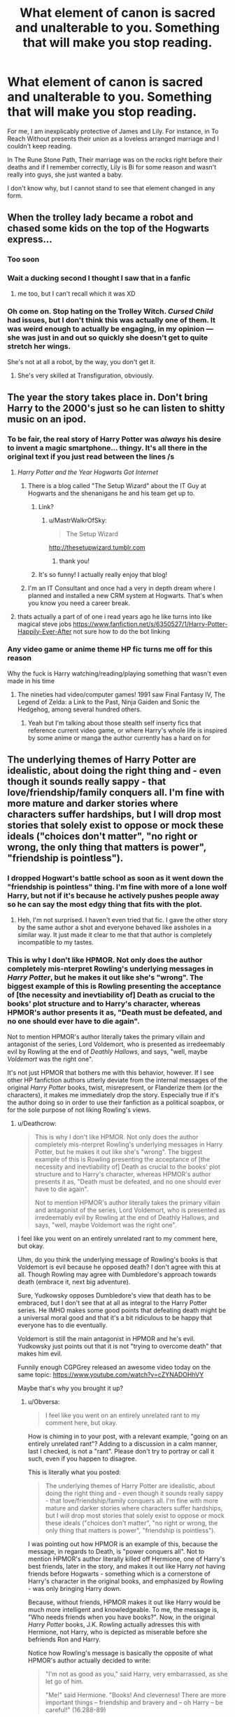 #+TITLE: What element of canon is sacred and unalterable to you. Something that will make you stop reading.

* What element of canon is sacred and unalterable to you. Something that will make you stop reading.
:PROPERTIES:
:Author: Faeriniel
:Score: 124
:DateUnix: 1524558950.0
:DateShort: 2018-Apr-24
:END:
For me, I am inexplicably protective of James and Lily. For instance, in To Reach Without presents their union as a loveless arranged marriage and I couldn't keep reading.

In The Rune Stone Path, Their marriage was on the rocks right before their deaths and if I remember correctly, Lily is Bi for some reason and wasn't really into guys, she just wanted a baby.

I don't know why, but I cannot stand to see that element changed in any form.


** When the trolley lady became a robot and chased some kids on the top of the Hogwarts express...
:PROPERTIES:
:Author: PolarBearIcePop
:Score: 142
:DateUnix: 1524580105.0
:DateShort: 2018-Apr-24
:END:

*** Too soon
:PROPERTIES:
:Author: Faeriniel
:Score: 39
:DateUnix: 1524583036.0
:DateShort: 2018-Apr-24
:END:


*** Wait a ducking second I thought I saw that in a fanfic
:PROPERTIES:
:Score: 24
:DateUnix: 1524583789.0
:DateShort: 2018-Apr-24
:END:

**** me too, but I can't recall which it was XD
:PROPERTIES:
:Author: Nagiarutai
:Score: 11
:DateUnix: 1524595287.0
:DateShort: 2018-Apr-24
:END:


*** Oh come on. Stop hating on the Trolley Witch. /Cursed Child/ had issues, but I don't think this was actually one of them. It was weird enough to actually be engaging, in my opinion --- she was just in and out so quickly she doesn't get to quite stretch her wings.

She's not at all a robot, by the way, you don't get it.
:PROPERTIES:
:Author: Achille-Talon
:Score: -9
:DateUnix: 1524604827.0
:DateShort: 2018-Apr-25
:END:

**** She's very skilled at Transfiguration, obviously.
:PROPERTIES:
:Author: Jahoan
:Score: 5
:DateUnix: 1524713705.0
:DateShort: 2018-Apr-26
:END:


** The year the story takes place in. Don't bring Harry to the 2000's just so he can listen to shitty music on an ipod.
:PROPERTIES:
:Author: Lord_Anarchy
:Score: 180
:DateUnix: 1524572314.0
:DateShort: 2018-Apr-24
:END:

*** To be fair, the *real* story of Harry Potter was /always/ his desire to invent a magic smartphone... thingy. It's all there in the original text if you just read between the lines /s
:PROPERTIES:
:Author: Faeriniel
:Score: 85
:DateUnix: 1524573176.0
:DateShort: 2018-Apr-24
:END:

**** /Harry Potter and the Year Hogwarts Got Internet/
:PROPERTIES:
:Author: Obversa
:Score: 51
:DateUnix: 1524589377.0
:DateShort: 2018-Apr-24
:END:

***** There is a blog called "The Setup Wizard" about the IT Guy at Hogwarts and the shenanigans he and his team get up to.
:PROPERTIES:
:Author: Jahoan
:Score: 33
:DateUnix: 1524591139.0
:DateShort: 2018-Apr-24
:END:

****** Link?
:PROPERTIES:
:Score: 7
:DateUnix: 1524604094.0
:DateShort: 2018-Apr-25
:END:

******* u/MastrWalkrOfSky:
#+begin_quote
  The Setup Wizard
#+end_quote

[[http://thesetupwizard.tumblr.com]]
:PROPERTIES:
:Author: MastrWalkrOfSky
:Score: 10
:DateUnix: 1524605511.0
:DateShort: 2018-Apr-25
:END:

******** thank you!
:PROPERTIES:
:Score: 4
:DateUnix: 1524606299.0
:DateShort: 2018-Apr-25
:END:


****** It's so funny! I actually really enjoy that blog!
:PROPERTIES:
:Author: RoyalMedic
:Score: 3
:DateUnix: 1524592298.0
:DateShort: 2018-Apr-24
:END:


***** I'm an IT Consultant and once had a very in depth dream where I planned and installed a new CRM system at Hogwarts. That's when you know you need a career break.
:PROPERTIES:
:Author: ChelseaDagger13
:Score: 4
:DateUnix: 1524644562.0
:DateShort: 2018-Apr-25
:END:


**** thats actually a part of of one i read years ago he like turns into like magical steve jobs [[https://www.fanfiction.net/s/6350527/1/Harry-Potter-Happily-Ever-After]] not sure how to do the bot linking
:PROPERTIES:
:Author: Ralaganarhallas420
:Score: 1
:DateUnix: 1533802823.0
:DateShort: 2018-Aug-09
:END:


*** Any video game or anime theme HP fic turns me off for this reason

Why the fuck is Harry watching/reading/playing something that wasn't even made in his time
:PROPERTIES:
:Author: emotionalhaircut
:Score: 6
:DateUnix: 1524664360.0
:DateShort: 2018-Apr-25
:END:

**** The nineties had video/computer games! 1991 saw Final Fantasy IV, The Legend of Zelda: a Link to the Past, Ninja Gaiden and Sonic the Hedgehog, among several hundred others.
:PROPERTIES:
:Author: SMTRodent
:Score: 6
:DateUnix: 1524686137.0
:DateShort: 2018-Apr-26
:END:

***** Yeah but I'm talking about those stealth self inserty fics that reference current video game, or where Harry's whole life is inspired by some anime or manga the author currently has a hard on for
:PROPERTIES:
:Author: emotionalhaircut
:Score: 4
:DateUnix: 1524691202.0
:DateShort: 2018-Apr-26
:END:


** The underlying themes of Harry Potter are idealistic, about doing the right thing and - even though it sounds really sappy - that love/friendship/family conquers all. I'm fine with more mature and darker stories where characters suffer hardships, but I will drop most stories that solely exist to oppose or mock these ideals ("choices don't matter", "no right or wrong, the only thing that matters is power", "friendship is pointless").
:PROPERTIES:
:Author: Deathcrow
:Score: 112
:DateUnix: 1524567969.0
:DateShort: 2018-Apr-24
:END:

*** I dropped Hogwart's battle school as soon as it went down the "friendship is pointless" thing. I'm fine with more of a lone wolf Harry, but not if it's because he actively pushes people away so he can say the most edgy thing that fits with the plot.
:PROPERTIES:
:Score: 15
:DateUnix: 1524590589.0
:DateShort: 2018-Apr-24
:END:

**** Heh, I'm not surprised. I haven't even tried that fic. I gave the other story by the same author a shot and everyone behaved like assholes in a similar way. It just made it clear to me that that author is completely incompatible to my tastes.
:PROPERTIES:
:Author: Deathcrow
:Score: 5
:DateUnix: 1524602455.0
:DateShort: 2018-Apr-25
:END:


*** This is why I don't like HPMOR. Not only does the author completely mis-nterpret Rowling's underlying messages in /Harry Potter/, but he makes it out like she's "wrong". The biggest example of this is Rowling presenting the acceptance of [the necessity and inevtiability of] Death as crucial to the books' plot structure and to Harry's character, whereas HPMOR's author presents it as, "Death must be defeated, and no one should ever have to die again".

Not to mention HPMOR's author literally takes the primary villain and antagonist of the series, Lord Voldemort, who is presented as irredeemably evil by Rowling at the end of /Deathly Hallows/, and says, "well, maybe /Voldemort/ was the right one".

It's not just HPMOR that bothers me with this behavior, however. If I see other HP fanfiction authors utterly deviate from the internal messages of the original /Harry Potter/ books, twist, misrepresent, or Flanderize them (or the characters), it makes me immediately drop the story. Especially true if it's the author doing so in order to use their fanfiction as a political soapbox, or for the sole purpose of not liking Rowling's views.
:PROPERTIES:
:Author: Obversa
:Score: 42
:DateUnix: 1524589211.0
:DateShort: 2018-Apr-24
:END:

**** u/Deathcrow:
#+begin_quote
  This is why I don't like HPMOR. Not only does the author completely mis-nterpret Rowling's underlying messages in Harry Potter, but he makes it out like she's "wrong". The biggest example of this is Rowling presenting the acceptance of [the necessity and inevtiability of] Death as crucial to the books' plot structure and to Harry's character, whereas HPMOR's author presents it as, "Death must be defeated, and no one should ever have to die again".

  Not to mention HPMOR's author literally takes the primary villain and antagonist of the series, Lord Voldemort, who is presented as irredeemably evil by Rowling at the end of Deathly Hallows, and says, "well, maybe Voldemort was the right one".
#+end_quote

I feel like you went on an entirely unrelated rant to my comment here, but okay.

Uhm, do you think the underlying message of Rowling's books is that Voldemort is evil because he opposed death? I don't agree with this at all. Though Rowling may agree with Dumbledore's approach towards death (embrace it, next big adventure).

Sure, Yudkowsky opposes Dumbledore's view that death has to be embraced, but I don't see that at all as integral to the Harry Potter series. He IMHO makes some good points that defeating death might be a universal moral good and that it's a bit ridiculous to be happy that everyone has to die eventually.

Voldemort is still the main antagonist in HPMOR and he's evil. Yudkowsky just points out that it is not "trying to overcome death" that makes him evil.

Funnily enough CGPGrey released an awesome video today on the same topic: [[https://www.youtube.com/watch?v=cZYNADOHhVY]]

Maybe that's why you brought it up?
:PROPERTIES:
:Author: Deathcrow
:Score: 25
:DateUnix: 1524589960.0
:DateShort: 2018-Apr-24
:END:

***** u/Obversa:
#+begin_quote
  I feel like you went on an entirely unrelated rant to my comment here, but okay.
#+end_quote

How is chiming in to your post, with a relevant example, "going on an entirely unrelated rant"? Adding to a discussion in a calm manner, last I checked, is not a "rant". Please don't try to portray or call it such, even if you happen to disagree.

This is literally what you posted:

#+begin_quote
  The underlying themes of Harry Potter are idealistic, about doing the right thing and - even though it sounds really sappy - that love/friendship/family conquers all. I'm fine with more mature and darker stories where characters suffer hardships, but I will drop most stories that solely exist to oppose or mock these ideals ("choices don't matter", "no right or wrong, the only thing that matters is power", "friendship is pointless").
#+end_quote

I was pointing out how HPMOR is an example of this, because the message, in regards to Death, is "power conquers all". Not to mention HPMOR's author literally killed off Hermione, one of Harry's best friends, later in the story, and makes it out like Harry /not/ having friends before Hogwarts - something which is a cornerstone of Harry's character in the original books, and emphasized by Rowling - was only bringing Harry down.

Because, without friends, HPMOR makes it out like Harry would be much more intelligent and knowledgeable. To me, the message is, "Who needs friends when you have books?". Now, in the original /Harry Potter/ books, J.K. Rowling actually adresses this with Hermione, not Harry, who is depicted as miserable before she befriends Ron and Harry.

Notice how Rowling's message is basically the opposite of what HPMOR's author actually decided to write:

#+begin_quote
  "I'm not as good as you," said Harry, very embarrassed, as she let go of him.

  "Me!" said Hermione. "Books! And cleverness! There are more important things -- friendship and bravery and -- oh Harry -- be careful!" (16.288-89)
#+end_quote

To me, it's like HPMOR's author (who also admitted to not actually reading most of the original /Harry Potter/ series when he was writing HPMOR) took one look at Rowling's messages and morals, went "that's stupid, Harry would be so much better if he were more like Hermione", and then wrote precisely that.

#+begin_quote
  Uhm, do you think the underlying message of Rowling's books is that Voldemort is evil because he opposed death? I don't agree with this at all. Though Rowling may agree with Dumbledore's approach towards death (embrace it, next big adventure).
#+end_quote

Well, considering that Rowling is the one who wrote in the message "Voldemort is evil because he opposed death" in the first place...yeah, to deny that it's a major point of the books is to miss her point. It's literally one of the biggest themes of /Deathly Hallows/.

In Rowling's lore, Horcruxes, which tie a witch or wizard's soul to the mortal plane, are depicted as one of the most vile, Dark, and evil pieces of magic there is, but how it's unnatural, and twists the practicioner into a "monstrous" being, which Voldemort is depicted as.

#+begin_quote
  Sure, Yudkowsky opposes Dumbledore's view that death has to be embraced, but I don't see that at all as integral to the Harry Potter series.
#+end_quote

Literally from /The Tale of the Three Brothers/:

#+begin_quote
  "Greeting Death as an old friend, they departed this life as equals."
#+end_quote

Rowling quite clearly calls Death an "old friend" and an "equal". Not an "enemy" that needs to be defeated, as HPMOR's author claims it is. Therefore, his view is completely different and opposite to Rowling's message.
:PROPERTIES:
:Author: Obversa
:Score: 24
:DateUnix: 1524591155.0
:DateShort: 2018-Apr-24
:END:

****** u/will1707:
#+begin_quote
  Therefore, his view is completely different and opposite to Rowling's message
#+end_quote

And that is a bad thing because...?

You see, that is (/to me/) the beauty of Fanfiction. You can take the basic framework of a story and do whatever you want with it.

MOR's Harry is different from Canon!Harry because he had a completely different life. Those of us who grew up with a parent that was way smarter than the other can probably relate a little to him. And without Dudley to antagonize him he wouldn't go to school starved for friends.

There will always be someone writing something, and there is always someone willing to read that something.
:PROPERTIES:
:Author: will1707
:Score: 7
:DateUnix: 1524668008.0
:DateShort: 2018-Apr-25
:END:

******* u/Obversa:
#+begin_quote
  And that is a bad thing because...?
#+end_quote

It's not bad, but the literal title of the thread is: *"What element of canon is sacred and unalterable to you. Something that will make you stop reading."*

My post as in-line with not only OP's comment, but also the whole point of this thread. I was pointing out /why/ these elements of HPMOR "made me stop reading".

Yet, somehow, because I did exactly what the thread asked (share my opinion), people somehow are up-in-arms about it...even though that's the whole purpose, to share one's opinion.

And you say this:

#+begin_quote
  You see, that is (to me) the beauty of Fanfiction. You can take the basic framework of a story and do whatever you want with it.
#+end_quote

But to me, HPMOR doesn't just "take the basic framework of the story", it completely changes it so it's not /Harry Potter/ anymore. That's what I was pointing out. Likewise, just because one /can/ "do whatever they want with a story" doesn't mean that everyone can, or should, /like/ the resulting product.

#+begin_quote
  And without Dudley to antagonize him he wouldn't go to school starved for friends.
#+end_quote

This would be a valid point if HPMOR's Harry actually /had/ any important Muggle friends that he made before Hogwarts, and proceeded to keep after he started going to Hogwarts. (But this doesn't happen.)

Also, I have to say, as a bookworm myself, I find it much more realistic and believable - especially since HPMOR's Harry is /far/ more like Hermione - if Harry, having a professor for a stepfather, would have /less/ social skills. This is because scientists and PhDs [[https://www.timeshighereducation.com/news/its-a-fact-scientists-more-likely-to-be-socially-inept/152421.article][have been proven to be more likely to be socially inept]].

Also, apparently, HPMOR's author based an 11-year-old Harry off of...his 18-year-old self, at the time. Due to this, Harry is depicted as some sort of super-intelligent, Sherlock Holmes-level prodigy, when in reality, an 18-year-old is at a completely different stage of mental and psychological development than an 11-year-old. It's not only unrealistic for Harry to be /that/ intelligent (and, as pointed out, in the original HP books, Hermione is literally written as a "largely exaggerated" cariacture of this trope), but his stepfather, being a professor, probably wouldn't even have /time/ to teach Harry.

...and I haven't even gotten into how modern, standard psychology has proven that personality and traits are largely genetic (i.e. "nature"), not "nurture" (as you claim). This is [[https://www.verywellmind.com/are-personality-traits-caused-by-genes-or-environment-4120707][due to twin studies showing a large genetic component]] in personality development. Therefore, this makes it even /less/ likely for "super-intelligent, super-studious" Harry to be realistic, or for his character in HPMOR to retain [[https://www.verywellmind.com/are-personality-traits-caused-by-genes-or-environment-4120707][suspension of disblief]].

#+begin_quote
  There will always be someone writing something, and there is always someone willing to read that something.
#+end_quote

Yes, and there is always someone /unwilling/ to read that something (which is what this thread is all about). My lack of respect for HPMOR's author, and the juvenile and condescending way he regards and treats others who disagree with him, is also a big factor in why I dislike HPMOR.

As pointed out on [[/r/HPMOR]]:

#+begin_quote
  It doesn't help that Eliezer uses the text to make fun of other authors for their flaws, or as a platform to launch a defense of his works or a ridicule of his critics.
#+end_quote
:PROPERTIES:
:Author: Obversa
:Score: 9
:DateUnix: 1524671335.0
:DateShort: 2018-Apr-25
:END:

******** a lot of your criticisms are part of meta commentaries you couldn't have come up with on your own, just pointing that out. very much mob vs single author's work
:PROPERTIES:
:Author: dedicated2fitness
:Score: 1
:DateUnix: 1531409406.0
:DateShort: 2018-Jul-12
:END:

********* It's not a good idea to jump subs to comment on a thread that the OP didn't crosspost themselves. Keep the conversation to the other subreddit, please.
:PROPERTIES:
:Author: Obversa
:Score: 6
:DateUnix: 1531409942.0
:DateShort: 2018-Jul-12
:END:

********** what are you on about? you yourself mention that you're getting ideas from other subreddits in your "critique"
:PROPERTIES:
:Author: dedicated2fitness
:Score: 0
:DateUnix: 1531410000.0
:DateShort: 2018-Jul-12
:END:

*********** It's an old post. There's a thing called necroposting. It's best if you don't comment on old posts. I'd be happy to discuss more of the sub where this comment was recently linked, and where discussion is fresh. Otherwise, I don't really discuss things on old threads anymore.
:PROPERTIES:
:Author: Obversa
:Score: 4
:DateUnix: 1531410250.0
:DateShort: 2018-Jul-12
:END:


****** u/KindaSorta_ThrowAway:
#+begin_quote
  Well, considering that Rowling is the one who wrote in the message "Voldemort is evil because he opposed death" in the first place...yeah, to deny that it's a major point of the books is to miss her point. It's literally one of the biggest themes of Deathly Hallows.
#+end_quote

i always thought Voldemort was evil because he was a crazy person who tortured and killed people for shits and giggles?

it is methods with which immortality is achieved by Dark Lord are abhorrent, not immortality in itself.

#+begin_quote
  In Rowling's lore, Horcruxes, which tie a witch or wizard's soul to the mortal plane, are depicted as one of the most vile, Dark, and evil pieces of magic there is, but how it's unnatural, and twists the practicioner into a "monstrous" being, which Voldemort is depicted as.
#+end_quote

i've always read it as them being dark, vile and evil because they were dark, vile and evil and not because they could help person not die.
:PROPERTIES:
:Author: KindaSorta_ThrowAway
:Score: 7
:DateUnix: 1524691924.0
:DateShort: 2018-Apr-26
:END:


****** u/Deathcrow:
#+begin_quote
  To me, the message is, "Who needs friends when you have books?".
#+end_quote

...

#+begin_quote
  Harry would be so much better if he were more like Hermione", and then wrote precisely that.
#+end_quote

It completely amazes me that people miss the point of HPMOR so hard. Harry in HPMOR is a giant egomaniac and it's clearly presented as one of his biggest flaws. He tries to use his book knowledge to convert Draco and he fails. He fails in a lot of other ways too, because he's borderline sociopathic and can't think of others.

The roles between Harry and Hermione are a bit reversed in HPMOR, but Harry, who is much "smarter" than Hermione completely adores and idolizes her. The whole unicorn symbolism at the end of the story isn't exactly subtle.

#+begin_quote
  Well, considering that Rowling is the one who wrote in the message "Voldemort is evil because he opposed death" in the first place...yeah, to deny that it's a major point of the books is to miss her point. It's literally one of the biggest themes of Deathly Hallows.
#+end_quote

I highly doubt that. Nicholas Flamel and his Wife aren't presented as evil and they both fought against death much much longer than Voldemort. Voldemort is evil because he uses an evil ritual that damages your soul to achieve this (oh, and he's a murdering, torturing psychopath).

#+begin_quote
  In Rowling's lore, Horcruxes, which tie a witch or wizard's soul to the mortal plane, are depicted as one of the most vile, Dark, and evil pieces of magic there is, but how it's unnatural, and twists the practicioner into a "monstrous" being, which Voldemort is depicted as.
#+end_quote

Exactly. This has nothing to do with opposing death. In itself. The method is despicable. The "best" Peverell brother is the one who used the cloak to hide from death until he was ready to embrace death.

#+begin_quote
  "Greeting Death as an old friend, they departed this life as equals."
#+end_quote

Why take it out of context. He first hid from death for no idea how long. It's clearly not painted as something bad.
:PROPERTIES:
:Author: Deathcrow
:Score: 18
:DateUnix: 1524591898.0
:DateShort: 2018-Apr-24
:END:


**** How does he misinterpret Rowling's messages? From what I see, he interprets them quite correctly --- he just /disagrees/ with some of them. No, courage is not more important than intelligence in a wizard, though it may be more admirable. No, death is not something to just be calmly accepted^{*1*}. Etc. You may not agree, but you're doing Yudkowsky a disservice by saying he /doesn't understand/ the original messages.

(*1*): Now to be fair to Rowling, it's reasonable for in-universe characters to think that, because /they have pretty certain evidence of the afterlife/. But we don't. As far as me and other atheists/agnosticists are concerned, while it'd be cool if it turned out otherwise, we probably live in a godless, magicless universe where souls aren't a thing; and as a result making up a fantasy world where liking death is okay, and presenting that to kids who won't fully understand the moral ramifications of meeting a ghost, is misleading and arguably /subversive/.
:PROPERTIES:
:Author: Achille-Talon
:Score: 9
:DateUnix: 1524605120.0
:DateShort: 2018-Apr-25
:END:

***** Everything wizards do has significance. An act of courage carries weight. Friendship and love have weight. Sacrifice, anger, hatred, everything matters.
:PROPERTIES:
:Author: EpicBeardMan
:Score: 10
:DateUnix: 1524622078.0
:DateShort: 2018-Apr-25
:END:

****** Sure, but that's an /opinion/. You may think Yudkowsky is wrong for disagreeing with it, but my point is it's /disagreement/, not lack of /understanding/.
:PROPERTIES:
:Author: Achille-Talon
:Score: 4
:DateUnix: 1524648255.0
:DateShort: 2018-Apr-25
:END:


*** What are the fics that diss friendship or choices?
:PROPERTIES:
:Author: InquisitorCOC
:Score: 2
:DateUnix: 1524580882.0
:DateShort: 2018-Apr-24
:END:

**** Usually Dark Harry fics (excluding exceptions like Sum of their Parts). The "choices don't matter" is IMHO often connected with Nihilism. Something like: "People will kill each other anyways, just for different reasons".
:PROPERTIES:
:Author: Deathcrow
:Score: 12
:DateUnix: 1524581200.0
:DateShort: 2018-Apr-24
:END:


** Magic.

If there's no magic, it's just a drama with familiar names.
:PROPERTIES:
:Author: wordhammer
:Score: 78
:DateUnix: 1524587034.0
:DateShort: 2018-Apr-24
:END:

*** Do you want Fifty Shades of Grey 2.0? Because AU is how we get Fifty Shades of Grey 2.0.

I skip over them entirely, it takes 90% of the enjoyment out of the story because then it's just a general rom-com where they've managed to bend familiar characters into real-world roles.
:PROPERTIES:
:Author: paradox_incalifornia
:Score: 13
:DateUnix: 1524601195.0
:DateShort: 2018-Apr-25
:END:

**** Filtering non-magic AU is a good idea, but there are a number of stories where the only mention of magic is for things that in a non-HP story would be covered by cars, telephones, and dirty tricks. If I get a ways in and no one is casting spells or something quirky and charming and otherwise impossible isn't happening, I'll likely drift off to read something else.
:PROPERTIES:
:Author: wordhammer
:Score: 8
:DateUnix: 1524602114.0
:DateShort: 2018-Apr-25
:END:


*** What about fics like [[http://www.tthfanfic.org/Story-30822][Hermione Granger and the Boy Who Lived by Diane Castle]]? The AU is non-magical, but magic is calqued to hard-earned superskills and superscience in the style of James Bond films.
:PROPERTIES:
:Author: turbinicarpus
:Score: 6
:DateUnix: 1524607274.0
:DateShort: 2018-Apr-25
:END:

**** Seconded. Despite the initial aversion, I grew to really enjoy it. To clarify, having an analogue to magic helped. If it was just a boarding school detective drama, it would have fallen flat.
:PROPERTIES:
:Author: Ihateseatbelts
:Score: 5
:DateUnix: 1524684511.0
:DateShort: 2018-Apr-25
:END:


** I really like Snape. Not as hero but as this old angry git. I like how people try slightly change his character after post war and still he is kind of canon, but when he starts to be sexy, silky voiced God of love and heroes it just piss me off. Actually any drastic change to any character can set me off.

There were lots of moments in books where he was screaming and behaving like a madman, so why do people make him next Christian Grey? And his background. That he's half blood with poor childhood suits him better than some heir of a great family with manors, house elves and old ancient rites in a garden.

And pairings... Snape/Harry or Ron! Or even Dumbledore.

He's a great character as long as he stays as this grey character when you can't tell if he was good or bad. That makes him very real.
:PROPERTIES:
:Author: harmleikkur
:Score: 29
:DateUnix: 1524610536.0
:DateShort: 2018-Apr-25
:END:


** Hermione being Harry's most loyal friend. She might not be the most pleasant person to be around, but damn if she didn't stick with Harry when shit hit the fan. Also, Hermione is downright vicious. She punched Malfoy in the face, led Umbridge into a Centaur rape train and cursed the DA list. Definitely not how many authors depict her.
:PROPERTIES:
:Author: Hellstrike
:Score: 165
:DateUnix: 1524564685.0
:DateShort: 2018-Apr-24
:END:

*** Hell she /set Snape on FIRE/ in first year because she thought he was cursing Harry. If she isn't dedication and viciousness incarnate, I don't know what is.
:PROPERTIES:
:Author: JustSovietThings
:Score: 102
:DateUnix: 1524586543.0
:DateShort: 2018-Apr-24
:END:

**** Hermione at 12: "Snape looks like he's trying to kill Harry? [[http://i0.kym-cdn.com/photos/images/newsfeed/000/930/949/fb4.gif][Time to burn that bitch down!]]"
:PROPERTIES:
:Author: Obversa
:Score: 57
:DateUnix: 1524589483.0
:DateShort: 2018-Apr-24
:END:

***** They old school 'kill it with fire' when a rape train has low probability of success.
:PROPERTIES:
:Author: mynoduesp
:Score: 6
:DateUnix: 1525015575.0
:DateShort: 2018-Apr-29
:END:


**** I know, right? Harry didn't set /his/ first teacher on fire until more than 6 months later!
:PROPERTIES:
:Author: turbinicarpus
:Score: 40
:DateUnix: 1524607327.0
:DateShort: 2018-Apr-25
:END:

***** And yet, in Harry's case, it was self defense. Hermione attacked someone purely for Harry's sake. Granted, Harry earned that level of loyalty by jumping on a troll to save her life at great risk of his own, but comparatively, when Harry killed someone, it's "for himself", and when Hermione tried to kill someone (or cause excessive harm) it was "for Harry".
:PROPERTIES:
:Author: Zenvarix
:Score: 24
:DateUnix: 1524609089.0
:DateShort: 2018-Apr-25
:END:

****** Sure; I just thought it was a funny parallel. I should have probably added an emoticon.
:PROPERTIES:
:Author: turbinicarpus
:Score: 5
:DateUnix: 1524609346.0
:DateShort: 2018-Apr-25
:END:

******* I was more meaning (and failing to convey) that when Harry killed, it was likely the only option because he would otherwise die: heat of the moment, fight or flight, me or him.

Hermione went from presumably one side of the pitch to the other, so even if she was fretting, there was still potential time to go over her options, time to think, while not in direct immediate danger, outside of "losing Harry". She attempted to burn someone (be it alive or only mildly) instead of, say, spraying water in their face, or throwing something onto their head.

Now granted, in some depictions of Harry's killing of his first rogue professor, he could have escaped after getting rid of his hands, but instead went for the kill by going for the face and throat.
:PROPERTIES:
:Author: Zenvarix
:Score: 5
:DateUnix: 1524611319.0
:DateShort: 2018-Apr-25
:END:

******** Because at that point, he knew Voldemort was on the back of Quirrell's head, and wouldn't stop until one of them was dead.
:PROPERTIES:
:Author: Jahoan
:Score: 3
:DateUnix: 1524714464.0
:DateShort: 2018-Apr-26
:END:


*** Amazing how she went from rule abiding to rule breaking over the course of that friendship.

And I agree. I don't care if they are friends, pseudo siblings or a loving couple, Harry and Hermione would fight Hell and high water together. Stories that have her betray him (typically to Dumbledore as his spy) are hard to read. I get some of their background reasoning for it, but it's usually only in crossover fics, to cut ties, that I can stand it. It otherwise makes no bloody sense to me. Compared to Ron being disloyal to Harry which at least is highly plausible for the otherwise fair weather friend.
:PROPERTIES:
:Author: Zenvarix
:Score: 77
:DateUnix: 1524567519.0
:DateShort: 2018-Apr-24
:END:

**** I can deal with Hermione The Dark Lady more than I can with Disloyal Hermione. Like Harry, she's found friends where she had none before (in the first year, she really /is/ a nightmare in the books) and she is clinging on /hard/. And her moral values are.... relative, in canon. Rules mustn't be broken unless she says so.
:PROPERTIES:
:Author: SMTRodent
:Score: 50
:DateUnix: 1524587697.0
:DateShort: 2018-Apr-24
:END:

***** Yeah. At least Hermione The Dark Lady is more in-character for her than Disloyal Hermione, especially if someone tries to hurt, or kill, Harry. It's also canon that she starts using an "the ends justify the means" attitude and approach to help Harry in any way she can by OOTP, even by outright telling Harry that she's adopting the techniques of an existing Dark Lord (Voldemort).

#+begin_quote
  [...] Harry looked sideways at Hermione.

  “You know what these remind me of?” [Harry said.]

  “No, what's that?” [Hermione asked innocently.]

  “The Death Eaters' scars. Voldemort touches one of them, and all their scars burn, and they know they've got to join him.”

  “Well...yes,” said Hermione quietly, “that /is/ where I got the idea. [From Tom Riddle / Lord Voldemort]. But you'll notice I decided to engrave the date on bits of metal, rather than on our members' skin."
#+end_quote
:PROPERTIES:
:Author: Obversa
:Score: 52
:DateUnix: 1524591550.0
:DateShort: 2018-Apr-24
:END:

****** Well, holy crap, I forgot that.
:PROPERTIES:
:Author: SMTRodent
:Score: 15
:DateUnix: 1524591717.0
:DateShort: 2018-Apr-24
:END:

******* Makes you wonder if Hermione would have given everyone a magical tattoo if she hadn't figured out something else eh?

Oh, wait, there's actually a fic for that:

linkffn([[https://www.fanfiction.net/s/8625440/1/Do-Unto-Others-Before-They-Do-Unto-You]])
:PROPERTIES:
:Author: Deathcrow
:Score: 11
:DateUnix: 1524608297.0
:DateShort: 2018-Apr-25
:END:

******** Holy shit, that was incredibly stupid and absolutely glorious.
:PROPERTIES:
:Author: derivative_of_life
:Score: 3
:DateUnix: 1524662159.0
:DateShort: 2018-Apr-25
:END:


******** [[https://www.fanfiction.net/s/8625440/1/][*/Do Unto Others Before They Do Unto You/*]] by [[https://www.fanfiction.net/u/3132665/SmallBurnyThing][/SmallBurnyThing/]]

#+begin_quote
  1. Your name is Harry Potter. 2. You have seven days to marry Draco Malfoy. 3. Only one person was ever on your side. 4. She's trying to take over the world. 5. Harem? Tropetastic crackshot.
#+end_quote

^{/Site/:} ^{fanfiction.net} ^{*|*} ^{/Category/:} ^{Harry} ^{Potter} ^{*|*} ^{/Rated/:} ^{Fiction} ^{M} ^{*|*} ^{/Words/:} ^{29,922} ^{*|*} ^{/Reviews/:} ^{88} ^{*|*} ^{/Favs/:} ^{739} ^{*|*} ^{/Follows/:} ^{324} ^{*|*} ^{/Published/:} ^{10/20/2012} ^{*|*} ^{/Status/:} ^{Complete} ^{*|*} ^{/id/:} ^{8625440} ^{*|*} ^{/Language/:} ^{English} ^{*|*} ^{/Genre/:} ^{Parody/Humor} ^{*|*} ^{/Characters/:} ^{Harry} ^{P.,} ^{Hermione} ^{G.} ^{*|*} ^{/Download/:} ^{[[http://www.ff2ebook.com/old/ffn-bot/index.php?id=8625440&source=ff&filetype=epub][EPUB]]} ^{or} ^{[[http://www.ff2ebook.com/old/ffn-bot/index.php?id=8625440&source=ff&filetype=mobi][MOBI]]}

--------------

*FanfictionBot*^{2.0.0-beta} | [[https://github.com/tusing/reddit-ffn-bot/wiki/Usage][Usage]] | [[https://www.reddit.com/message/compose?to=tusing][Contact]]
:PROPERTIES:
:Author: FanfictionBot
:Score: 2
:DateUnix: 1524608320.0
:DateShort: 2018-Apr-25
:END:

********* This looks horrible.

/downloads/
:PROPERTIES:
:Score: 7
:DateUnix: 1524621740.0
:DateShort: 2018-Apr-25
:END:

********** That was literally my thought process.
:PROPERTIES:
:Author: GrinningJest3r
:Score: 5
:DateUnix: 1524629899.0
:DateShort: 2018-Apr-25
:END:


****** I think the whole "adapting the enemies technique" thing isn't a good example to show her visciousness. Learning from your enemy and taking their good ideas to make them work for you is just smart. Especially when you defuse the "hardcore" part of the technique to make it more user friendly.
:PROPERTIES:
:Author: UndeadBBQ
:Score: 3
:DateUnix: 1524636377.0
:DateShort: 2018-Apr-25
:END:

******* It's more a testament to her cleverness and advanced knowledge of magic, as noted by one of the DA members, the Protean charm is most likely a NEWT Level Charm.
:PROPERTIES:
:Author: Jahoan
:Score: 3
:DateUnix: 1524714612.0
:DateShort: 2018-Apr-26
:END:


*** To add to this, any fanfictions that show Hermione as a doormat, ignore her character development in the latter half of the books (such as portraying her as "too good" to do vicious things, even though she literally admitted to Harry in OOTP that she was copying Voldemort's own techniques and tactics), or that show her as anything /other/ than clever, creative, focused, and ruthless. Or those that dull Hermione's sense of brilliance and shrewd intelligence.

I'm still of the opinion that Hermione, if she chose, could easily one day become a Dark sorcreress to rival Lord Voldemort. [[https://www.quora.com/Since-Hermione-was-such-a-talented-witch-do-you-think-if-she-was-evil-she-could-have-been-as-bad-as-Voldemort/answer/Amber-Goldsmith][This]] outlines the reasons why. She's /exactly/ the kind of character you don't want to get on the bad side of...
:PROPERTIES:
:Author: Obversa
:Score: 42
:DateUnix: 1524589943.0
:DateShort: 2018-Apr-24
:END:

**** She kept a lady in a jar! That's fucked up! Awesome but fucked up!
:PROPERTIES:
:Score: 35
:DateUnix: 1524602230.0
:DateShort: 2018-Apr-25
:END:

***** And not even a particularly evil lady either, just one that annoyed her by going after Harry.
:PROPERTIES:
:Score: 3
:DateUnix: 1525075929.0
:DateShort: 2018-Apr-30
:END:


**** IMO, she actually tones it down a bit in the later half of the books, becoming less ruthless and more empathetic. It's a part of why I like /Applied Cultural Anthropology/ so much: the very personality traits that Hermione has had to suppress in order to get along with Gryffindors were the exact ones that she has to develop in order to maintain status among Slytherins.

I am not sure about her having the potential to be the next Voldemort. It's not fair, but raw talent (however defined) matters, and all the indications seem to indicate that Hermione isn't up there with Voldemort and Dumbledore---but then, neither is anyone else in her or her parents' generation.

Ultimately, yes: if I had to choose between having Harry be out to kill me or having Hermione be out to kill me, it's not a difficult decision.

*Edit:* Grammar.
:PROPERTIES:
:Author: turbinicarpus
:Score: 21
:DateUnix: 1524608266.0
:DateShort: 2018-Apr-25
:END:

***** i've never thought about it before for some reason, but your comment made me consider it and i don't think that raw magical talent was nearly as instrumental to Voldemort's success as his unparalleled charisma and ability to manipulate people.

i mean, he'd already amassed a horde of loyal doormats when he was a teen at Hogwarts, and they weren't there because he was such a talented wizard or the top student or whatever. they were there because he was a people magnet. he had ideas and looked like the kind of person who is more than just talk.

obviously, it's easier for a dark wizard to manipulate and/or intimidate his supporters into staying loyal if he can occasionally pull off some incredible magical feats, but i really feel like about 80% of his success was due to his personality and ruthlessness.
:PROPERTIES:
:Author: eksyneet
:Score: 12
:DateUnix: 1524611419.0
:DateShort: 2018-Apr-25
:END:

****** [[/u/Obversa]] specifically wrote about Hermione being a hypothetical Dark sorceress, which to me read like he or she was talking about her magical potential.

On the substance of your post, I think that Voldemort's magical abilities were critical to his success. Pureblood supremacists were a small and shrinking minority in the wizarding society, though perhaps disproportionately wealthy; and Dumbledore---an uberwizard who could defeat virtually any number of lesser opponents---was firmly set against them.

So, without an uberwizard of their own, Death Eaters would have been little more than a nuisance. Since Death Eaters tend to come from Slytherin---not a group known for selfless sacrifice and fighting on despite the odds---they would probably settle for living out their lives in comfort and luxury, waiting for Dumbledore to finally die of old age. This would have also been their fate had Riddle been merely charismatic and manipulative. However, he was a wizard who could match Dumbledore spell-for-spell. That changed things, and made a military victory feasible.
:PROPERTIES:
:Author: turbinicarpus
:Score: 10
:DateUnix: 1524612524.0
:DateShort: 2018-Apr-25
:END:


***** Harry would probably make it quick. Hermione would make it creative if she had enough reason to hate you and she otherwise had the time. Girl knows more spells than Harry and Ron combined, I'm sure.
:PROPERTIES:
:Author: Zenvarix
:Score: 5
:DateUnix: 1524609417.0
:DateShort: 2018-Apr-25
:END:

****** My thinking is more along the lines that Harry would be more predictable about it, more easily distracted, and more likely to hesitate. Hermione, once she decided that I need to die would actually make and carry out a plan that I would never see coming.
:PROPERTIES:
:Author: turbinicarpus
:Score: 8
:DateUnix: 1524610777.0
:DateShort: 2018-Apr-25
:END:

******* And the research to pull it off. If she can make polyjuice at 13, I'm sure she can make some of the nastier poisons and find methods of delivery.

Edit: and thinking on your comment, joking idea: the power he knows not is "Hermione Granger's Loyalty". He'd never believe a muggleborn could be a threat.
:PROPERTIES:
:Author: Zenvarix
:Score: 6
:DateUnix: 1524611440.0
:DateShort: 2018-Apr-25
:END:

******** u/Hellstrike:
#+begin_quote
  He'd never believe a muggleborn could be a threat.
#+end_quote

Lily agrees.
:PROPERTIES:
:Author: Hellstrike
:Score: 5
:DateUnix: 1524661721.0
:DateShort: 2018-Apr-25
:END:

********* And he'd probably think her case was either a fluke or that it was Harry's doing more than hers. He certainly not think a second muggleborn witch, younger than the last one was, could be his undoing yet again.
:PROPERTIES:
:Author: Zenvarix
:Score: 3
:DateUnix: 1524663208.0
:DateShort: 2018-Apr-25
:END:


****** Umbridge in year seven of Lady Archimedes. You know Bonesaw and the Flesh-Warping Bombs from Worm? That's what Hermione does to Umbridge.
:PROPERTIES:
:Author: Jahoan
:Score: 2
:DateUnix: 1524714833.0
:DateShort: 2018-Apr-26
:END:


***** Do you have a link to that fic?
:PROPERTIES:
:Author: wicked_muse
:Score: 2
:DateUnix: 1524611231.0
:DateShort: 2018-Apr-25
:END:

****** linkffn(Applied Cultural Anthropology by jacobk)
:PROPERTIES:
:Author: turbinicarpus
:Score: 3
:DateUnix: 1524611465.0
:DateShort: 2018-Apr-25
:END:


**** u/Deathcrow:
#+begin_quote
  any fanfictions that show Hermione as a doormat
#+end_quote

I'm extremely disappointed that so many fics with my favourite pairing (H/Hr) do that to her. But I think it's even worse with Romion or Dramione.
:PROPERTIES:
:Author: Deathcrow
:Score: 8
:DateUnix: 1524608425.0
:DateShort: 2018-Apr-25
:END:

***** Hermione is rarely a doormat in Romione fics. “Hermione Granger and the Boy Who Lived” and “Divided and Entwined” are two great examples.
:PROPERTIES:
:Author: InquisitorCOC
:Score: 4
:DateUnix: 1524610697.0
:DateShort: 2018-Apr-25
:END:

****** Mentioning a story by Starfox5 is sorta cheating. Doesn't he always write BAMF!Hermione?

But it's probably pointless to argue this. I can't even agree with Romione shippers what defines a loving and respectful relationship so I doubt there's going to be a consensus about what constitutes a doormat (like constantly tiptoeing around the insecurities of your SO in order not to set him off; actually now that I think about it, the epilogue already draws the perfect picture of the final form of doormat!Hermione: "Oh I'm just so proud of my Ronnikins for passing his driver's license on his first attempt" while in reality he didn't pass and is blatantly lying to her).
:PROPERTIES:
:Author: Deathcrow
:Score: 13
:DateUnix: 1524611508.0
:DateShort: 2018-Apr-25
:END:

******* He didn't just lie, he assaulted a Muggle's mind and committed several crimes in the Muggle world by doing so.
:PROPERTIES:
:Author: Hellstrike
:Score: 2
:DateUnix: 1524637384.0
:DateShort: 2018-Apr-25
:END:


***** Tomione timetravel stories are also often terrible because of this. Sometimes like in Red Right Hand by Nautical Paramour she even starts off super awesome and simply becomes weaker and weaker.
:PROPERTIES:
:Author: walaska
:Score: 3
:DateUnix: 1526683452.0
:DateShort: 2018-May-19
:END:

****** The one and only Tomione story that I ever tried to read actually had her surprised that women can get pregnant when having unprotected sex. 100% stupid bimbo status achieved.
:PROPERTIES:
:Author: Deathcrow
:Score: 1
:DateUnix: 1526684669.0
:DateShort: 2018-May-19
:END:


*** Changes to that are one of my biggest peeves as well.
:PROPERTIES:
:Author: MindForgedManacle
:Score: 9
:DateUnix: 1524574680.0
:DateShort: 2018-Apr-24
:END:


** I'd have to think on it a while, but nothing immediately jumped to mind. I do have /lots/ of issues with canon, so that may be part of it.

I think my biggest peeve is a change /without reason/. And I mean that in either way: a big change that isn't adequately explained, or a 'big change' that actually changes nothing.

If you mess that up, /what was the point/? It just shows you don't understand the characters---if not the whole setting---and at that point, you fail as a writer.
:PROPERTIES:
:Author: Murphy540
:Score: 85
:DateUnix: 1524561729.0
:DateShort: 2018-Apr-24
:END:

*** I love canon divergent stories where one thing changes and you see what consequences that change have. But I hate it when the changes don't make sense. Like, why would Harry meeting Blaise in the robe store change who the minister of magic is?
:PROPERTIES:
:Score: 25
:DateUnix: 1524604274.0
:DateShort: 2018-Apr-25
:END:

**** Not all AU stories are (nor have to be) single-point divergence.
:PROPERTIES:
:Author: Satanniel
:Score: 13
:DateUnix: 1524607417.0
:DateShort: 2018-Apr-25
:END:

***** If the premise is presented as "What if X happened instead of Y?" and it's not labeled AU, that's a major failure on the author's part.
:PROPERTIES:
:Author: Murphy540
:Score: 16
:DateUnix: 1524630958.0
:DateShort: 2018-Apr-25
:END:


***** Sure, but stories that have the summary "Harry meets Blaise instead of Draco, and history is changed" is telling me that it's a single-change story.
:PROPERTIES:
:Score: 3
:DateUnix: 1524634250.0
:DateShort: 2018-Apr-25
:END:


** Hermione is not nice. She wants everyone to do well, wants justice for all, wants everyone to be better people, (often) tries to avoid pointless fights and danger, and is generally polite and well-spoken; but she is not nice. She does not like people just the way they are, does not spare people's feelings, and does not hesitate to force others to do what she sees as the right thing. She exemplifies the [[http://tvtropes.org/pmwiki/pmwiki.php/Main/GoodIsNotNice][Good Is Not Nice]] trope.
:PROPERTIES:
:Author: turbinicarpus
:Score: 29
:DateUnix: 1524610489.0
:DateShort: 2018-Apr-25
:END:

*** Don't forget the whole: Set a teacher on fire, punched Malfoy in the face, locked a nosy Animagus in a jar and proceeded to blackmail her, wrote a hexed contract to brand anyone who betrayed the DA for any reason, wiped her parents memories to keep them safe, and stole all the books she could from Dumbledore's office.
:PROPERTIES:
:Author: Jahoan
:Score: 8
:DateUnix: 1524717225.0
:DateShort: 2018-Apr-26
:END:

**** I haven't. I was speaking in general terms, and, also, this is less about her ruthlessness (which others have covered) and more about her attitude towards others. Perhaps a more precise word than "nice" would have been "affable". Hermione is not affable or pleasant. I can't stand fics that "nicify" her.
:PROPERTIES:
:Author: turbinicarpus
:Score: 6
:DateUnix: 1524719592.0
:DateShort: 2018-Apr-26
:END:


** Blood purist Ron/Ginny/their parents unless their is a real AU reason why it happens.

And where they look down upon Harry and Hermione for their Blood status and think they owe them a relation ship. Or worse calling Hermione mud-blood for declining a date or not wanting to be a house-wive.

Like seriously , even if you dislike the Weasleys why put them into a story if you are going to make the story worse by having them act so out of character , why not just have them move to France or something.
:PROPERTIES:
:Score: 88
:DateUnix: 1524569428.0
:DateShort: 2018-Apr-24
:END:

*** Bashing is a terrible and lazy writing mechanic. Many young fanfic authors fall into this easy trap of "hey, this character I don't like is now a loud, idiotic, evil asshole. Let's make him someone everyone can hate!"

Edit: is NOW a
:PROPERTIES:
:Author: TralosKensei
:Score: 50
:DateUnix: 1524571076.0
:DateShort: 2018-Apr-24
:END:

**** And I find the hatred for bashing incredibly condescending - even the name for it. Yes there are many bad fics with it. However to decry the choice of an author how to tell his/her story (admittedly with other peoples playthings) as "terrible and lazy" is simply abhorent.

You are very much entitled to not liking it, but to speak in such a matter of something as vague and general? Why just not, as with perhaps many other artistic choices, just dont read it? I feel that sometimes this community is toxic for toxicitys sake.

May the downvotes commence.
:PROPERTIES:
:Author: DesLr
:Score: -4
:DateUnix: 1524575638.0
:DateShort: 2018-Apr-24
:END:

***** How is it condescending? We like the characters JK Rowling has made and we prefer not to see their flaws taken to an extreme, ruining their character and creating absurd enemies for Harry. Making the Weasley bigots without an actual AU reason /is/ lazy. It's practically "Oh, I need a few bad guys. Well, I don't like the Weasleys and I can't find a way to make them the bad guys with a reasonable explanation so..."
:PROPERTIES:
:Author: AutumnSouls
:Score: 30
:DateUnix: 1524581084.0
:DateShort: 2018-Apr-24
:END:


***** How is making a character a strawman of their former cannon selves void of any emotional complexity not lazy? You don't have to like every character to write them well. You don't even have to write characters as likable people, just interesting.
:PROPERTIES:
:Author: ashez2ashes
:Score: 23
:DateUnix: 1524579237.0
:DateShort: 2018-Apr-24
:END:

****** Sadly people dont have to write interesting characters, and some just dont know how yet. Most fanfiction authors are pretty young and they dont have a ton of skill in writing. Rowling had decades to learn hoe to write and design characters, a young author dosent mnow how to do that. Bashing may seem lazy, but it can be done right, its jist usually learned wrong first.
:PROPERTIES:
:Author: patty142000
:Score: 1
:DateUnix: 1524634370.0
:DateShort: 2018-Apr-25
:END:

******* Hey, patty142000, just a quick heads-up:\\
*jist* is actually spelled *gist*. You can remember it by *begins with g-*.\\
Have a nice day!

^{^{^{^{The}}}} ^{^{^{^{parent}}}} ^{^{^{^{commenter}}}} ^{^{^{^{can}}}} ^{^{^{^{reply}}}} ^{^{^{^{with}}}} ^{^{^{^{'delete'}}}} ^{^{^{^{to}}}} ^{^{^{^{delete}}}} ^{^{^{^{this}}}} ^{^{^{^{comment.}}}}
:PROPERTIES:
:Author: CommonMisspellingBot
:Score: 2
:DateUnix: 1524634383.0
:DateShort: 2018-Apr-25
:END:


***** I only downvoted because you complained ahead of time about downvotes...

I think there is a large difference between bashing and writing the character in a different way that makes them an evil person/bad guy/dark witch or wizard. Especially if they follow canon up to a point, they have to remember that the reader is remembering everything about that character up to the AU point of divergence. If we're to believe that Ron was the way he was for the first three books, but in his AU Goblet of Fire he's actually a dark lord spy who enchanted the Cup, I'm going to need some background and explanation on why this character has an about-face.
:PROPERTIES:
:Score: 3
:DateUnix: 1524599354.0
:DateShort: 2018-Apr-25
:END:


*** Why France though? We have enough assholes here already...
:PROPERTIES:
:Author: CloakedDarkness
:Score: 5
:DateUnix: 1524592538.0
:DateShort: 2018-Apr-24
:END:

**** [deleted]
:PROPERTIES:
:Score: 8
:DateUnix: 1524602405.0
:DateShort: 2018-Apr-25
:END:

***** You've clearly never been to Paris then...
:PROPERTIES:
:Author: CloakedDarkness
:Score: 10
:DateUnix: 1524602464.0
:DateShort: 2018-Apr-25
:END:


** Hedwig. I don't care if she is named differently, but she is always Harry's beloved owl. If Harry doesn't like his loyal (and often intelligent) owl, no dice. I recall a fix where Harry awoke to his status (memories, powers, etc) as a reincarnated god of war or something. I stopped reading when it was said that he ate Hedwig as dinner.
:PROPERTIES:
:Author: Zenvarix
:Score: 42
:DateUnix: 1524591271.0
:DateShort: 2018-Apr-24
:END:

*** to be real Hedwig was the saddest death in the book and the way I determine if evil or dark Harrys are still worth rooting for. also I get sad whenever Harry gets a different animal / familiar
:PROPERTIES:
:Author: tsunami70875
:Score: 30
:DateUnix: 1524607800.0
:DateShort: 2018-Apr-25
:END:

**** What if it's one of Hedwig's descendants? Or if he has a familiar in addition to Hedwig?
:PROPERTIES:
:Author: Jahoan
:Score: 1
:DateUnix: 1524715824.0
:DateShort: 2018-Apr-26
:END:


**** u/dedicated2fitness:
#+begin_quote
  to be real Hedwig was the saddest death in the book
#+end_quote

hedwig is a loyal pet, dobby was a thinking creature with aspirations of his own
:PROPERTIES:
:Author: dedicated2fitness
:Score: 1
:DateUnix: 1531409939.0
:DateShort: 2018-Jul-12
:END:


*** Who is this and where is their house.
:PROPERTIES:
:Author: Averant
:Score: 19
:DateUnix: 1524608953.0
:DateShort: 2018-Apr-25
:END:

**** No clue. I don't even remember the name of the fic. Just that Harry had an "awakening" and something like the next scene, the Order get a letter from him via some monster (harpy, wyvern, I don't recall specifically) and in the letter he states he had Hedwig for dinner. Didn't read past that.
:PROPERTIES:
:Author: Zenvarix
:Score: 9
:DateUnix: 1524610484.0
:DateShort: 2018-Apr-25
:END:


*** [deleted]
:PROPERTIES:
:Score: 18
:DateUnix: 1524666491.0
:DateShort: 2018-Apr-25
:END:

**** WHAT DID HEDWIG DO TO HIM?
:PROPERTIES:
:Author: Katagma
:Score: 8
:DateUnix: 1524779701.0
:DateShort: 2018-Apr-27
:END:


** That the blood purists are wrong. Harry and co. spend seven books fighting against bigotry and blood purism. Turning around and trying to justify such views just feels like spitting into the face of the core message of Harry Potter.
:PROPERTIES:
:Author: Starfox5
:Score: 69
:DateUnix: 1524571865.0
:DateShort: 2018-Apr-24
:END:

*** There's been a few fics where I've gotten a good chunk of chapters when I realize the author is trying to tell my the obvious Nazi allegory wasn't /that/ evil, just misunderstood and if the +Jews+ Muggleborns just respected their culture they...blah blah blah.
:PROPERTIES:
:Score: 36
:DateUnix: 1524604768.0
:DateShort: 2018-Apr-25
:END:


*** Bigotry can be wrong even if blood purism is factually correct. I'd like to see a story try and dig into that.
:PROPERTIES:
:Author: k5josh
:Score: 13
:DateUnix: 1524606697.0
:DateShort: 2018-Apr-25
:END:

**** u/Deathcrow:
#+begin_quote
  even if blood purism is factually correct
#+end_quote

What would that mean? That the purer the parents the stronger the magic of the child? You'd have to write a whole huge AU for that. Both Dumbledore and Voldemort are half-bloods... Hermione is muggleborn and she kicks ass. Lily was muggleborn and her Magic thourougly kicked Voldies ass. Harry is a half-blood and survives multiple attempts at his life by the most dangerous Wizard and his lackeys.

You'd really have to turn everything inside out.
:PROPERTIES:
:Author: Deathcrow
:Score: 15
:DateUnix: 1524608698.0
:DateShort: 2018-Apr-25
:END:

***** What the above commenter wants to say is that even one particular group is weaker in certain regard, the ‘stronger' group has no right to oppress or even murder them.
:PROPERTIES:
:Author: InquisitorCOC
:Score: 11
:DateUnix: 1524610838.0
:DateShort: 2018-Apr-25
:END:

****** Yeah no I understood that. I just wanted to go beyond the hypothetical and think about how that would work in a fic "what if pure blood dogma were true"the... It wasn't meant as some kind of gotcha
:PROPERTIES:
:Author: Deathcrow
:Score: 10
:DateUnix: 1524611747.0
:DateShort: 2018-Apr-25
:END:


***** And the "purest blood in the country" the Gaunts, were physically deformed and aside from a couple hexes and curses, barely skilled with magic.
:PROPERTIES:
:Author: Jahoan
:Score: 3
:DateUnix: 1524715227.0
:DateShort: 2018-Apr-26
:END:


*** The victors write history. Remember we only see from Harry's POV throughout the series. Now I don't think (blood purists) they are all that great, but I'd hardly use just one source to make an assumption.

If Voldemort won how would he paint Dumbledore?

From my point of view the Jedi are evil....
:PROPERTIES:
:Author: moomoogoat
:Score: 15
:DateUnix: 1524577944.0
:DateShort: 2018-Apr-24
:END:

**** u/Obversa:
#+begin_quote
  The victors write history.
#+end_quote

From [[/r/AskHistorians][r/AskHistorians]]:

#+begin_quote
  History isn't written by the victor. This is one of my least favorite historiographic blanket statements, because it introduces the problems of bias by replacing one monolithic interpretation (history is correct) with another (history is written by the victors). Genghis Khan is the greatest conquers of all time, yet he does not get a good press in the histories.

  History is written by /writers/. It reflects the biases of the literate class, and the needs of the patrons. And yes, it frequently happens that writers are from the civilizations that come out on top. But just thinking "successful country gets good press, unsuccessful country gets bad press" is just as bad as ignoring bias altogether. [[https://www.reddit.com/r/AskHistorians/comments/163b3r/what_are_some_ways_history_has_been_written_by/][(Source)]]
#+end_quote
:PROPERTIES:
:Author: Obversa
:Score: 39
:DateUnix: 1524591923.0
:DateShort: 2018-Apr-24
:END:

***** I disagree. Using Genghis Khan as an example first of all is problematic, considering the Mongols were a nomadic people and ruled hundreds of years ago. Let's go to a more recent example. Most colonial powers continue to write the history books and gloss over any atrocities they had committed. Winston Churchill is deified (through media---see recent Oscar nominees---and history books) despite directly causing famines in India, creating/sponsoring concentration camps in Africa, leading to the starvation and death of millions of people. But who the fuck cares since he stopped white fascism?
:PROPERTIES:
:Score: 8
:DateUnix: 1524692919.0
:DateShort: 2018-Apr-26
:END:

****** If he hadn't stopped Hitler, the world would have been a very different place. Because the Eastern Front still ends in a similar way and now there is no west to limit Stalin. If you think Churchill was bad, read up on Stalin's purges and imagine what he would have done to Africa if he had no issues ordering the deaths of up to 20 million Soviets.
:PROPERTIES:
:Author: Hellstrike
:Score: 3
:DateUnix: 1524759318.0
:DateShort: 2018-Apr-26
:END:

******* Churchill being bad and Stalin being bad are not mutually exclusive. We also don't need a Churchill to stop Stalin's Eastern Front; reminder, Britain was losing the war before FDR and America stepped in. And just because Churchill stopped Hitler's genocide does not we can excuse his genocide toward Black and Brown people.
:PROPERTIES:
:Score: 3
:DateUnix: 1524784122.0
:DateShort: 2018-Apr-27
:END:


****** You and others like you are proving yourself wrong. If you keep bringing up how "good" things in history caused x problem, eventually it will be well known and history isnt written by the victors anymore but by the retrospective writers.
:PROPERTIES:
:Author: RenegadeNine
:Score: 1
:DateUnix: 1524813141.0
:DateShort: 2018-Apr-27
:END:


**** He would paint Dumbledore as an anarchist, not evil, as shown in Prince of the Dark Kingdom.
:PROPERTIES:
:Author: kenchak
:Score: 10
:DateUnix: 1524583628.0
:DateShort: 2018-Apr-24
:END:


** I don't like fics that turn Harry, Hermione, Ron or really many of the good characters into straight up evil characters. It just doesn't sit well with me.
:PROPERTIES:
:Author: elizabnthe
:Score: 34
:DateUnix: 1524570168.0
:DateShort: 2018-Apr-24
:END:

*** I sincerely and absolutely dislike Dumbledore for his in-canon actions and think of him as an evil person. So I am always up for a bit more of that. I'm not up for him actually hexing or murdering someone though, that's not his style at all.

Hermione has the makings of a dark witch (she set Snape on fire as her /first/ resort instead of, say, pushing him over, and what she did to Umbridge was not nice at all.) I can see a dark Hermione, even a cackling evil one, but not one who screws Harry over. Disloyal Hermione doesn't sit well with me.

Ron... once he grows up, he could be a bit of a loser, and in canon he is a fickle friend, but Ron backing down from a fight, that wouldn't sit well with me. Nor a Ron who uses the word mudblood. He just wouldn't. Or going Dark. That's not him.

I think evil Neville is the one where even approaching evil doesn't make any sense at all. I mean... it's Neville.
:PROPERTIES:
:Author: SMTRodent
:Score: 29
:DateUnix: 1524588290.0
:DateShort: 2018-Apr-24
:END:

**** Ron will definitely go dark if Harry and Hermione do.
:PROPERTIES:
:Author: InquisitorCOC
:Score: 12
:DateUnix: 1524607968.0
:DateShort: 2018-Apr-25
:END:


**** Not killing Umbridge after a week of Harry's detentions was a surprising show of restraint on Hermione's part. Given all the atrocities Umbridge committed and the role she played in the Muggleborn Holocaust, a couple of hours with the Centaur rape train were far too generous. She should have been hanged after her year in Hogwarts.
:PROPERTIES:
:Author: Hellstrike
:Score: 5
:DateUnix: 1524614086.0
:DateShort: 2018-Apr-25
:END:

***** linkffn(Remedial Lessons) Replace hanging with taking out the Toad and Snape in one fell swoop.
:PROPERTIES:
:Author: Jahoan
:Score: 4
:DateUnix: 1524715364.0
:DateShort: 2018-Apr-26
:END:

****** [[https://www.fanfiction.net/s/8885902/1/][*/Remedial Lessons/*]] by [[https://www.fanfiction.net/u/3517135/SymphonySamurai][/SymphonySamurai/]]

#+begin_quote
  AU OotP. What if Hermione had taken a more proactive stance against Harry's treatment by Snape and Umbridge? How far is too far to go to protect someone you love? Complete.
#+end_quote

^{/Site/:} ^{fanfiction.net} ^{*|*} ^{/Category/:} ^{Harry} ^{Potter} ^{*|*} ^{/Rated/:} ^{Fiction} ^{M} ^{*|*} ^{/Chapters/:} ^{3} ^{*|*} ^{/Words/:} ^{9,661} ^{*|*} ^{/Reviews/:} ^{182} ^{*|*} ^{/Favs/:} ^{1,144} ^{*|*} ^{/Follows/:} ^{304} ^{*|*} ^{/Updated/:} ^{5/23/2013} ^{*|*} ^{/Published/:} ^{1/7/2013} ^{*|*} ^{/Status/:} ^{Complete} ^{*|*} ^{/id/:} ^{8885902} ^{*|*} ^{/Language/:} ^{English} ^{*|*} ^{/Genre/:} ^{Drama/Romance} ^{*|*} ^{/Characters/:} ^{Harry} ^{P.,} ^{Hermione} ^{G.} ^{*|*} ^{/Download/:} ^{[[http://www.ff2ebook.com/old/ffn-bot/index.php?id=8885902&source=ff&filetype=epub][EPUB]]} ^{or} ^{[[http://www.ff2ebook.com/old/ffn-bot/index.php?id=8885902&source=ff&filetype=mobi][MOBI]]}

--------------

*FanfictionBot*^{2.0.0-beta} | [[https://github.com/tusing/reddit-ffn-bot/wiki/Usage][Usage]] | [[https://www.reddit.com/message/compose?to=tusing][Contact]]
:PROPERTIES:
:Author: FanfictionBot
:Score: 2
:DateUnix: 1524715375.0
:DateShort: 2018-Apr-26
:END:


** Hmmm, I can't handle Harry being the lesser twin. Any time I see him being the forgotten or abandoned twin brother who grew up to despise his sibling, I have to stop reading. It's just so far-fetched to maintain the plotline of suspended disbelief to me.
:PROPERTIES:
:Author: mrsackles13
:Score: 30
:DateUnix: 1524573548.0
:DateShort: 2018-Apr-24
:END:

*** Yet, somehow, despite being forgotten and abandoned, "Harry" /always/ ends up being an utter badass, while his pampered twin is mired in mediocrity at best.
:PROPERTIES:
:Author: turbinicarpus
:Score: 18
:DateUnix: 1524608686.0
:DateShort: 2018-Apr-25
:END:


*** I mean it's incredibly OC for James and Lily as well. They stood and died against a monster for little baby Harry and I'm supposed to believe that a little fame turns them into uber neglectful parents who can't remember Harry's birthday ?
:PROPERTIES:
:Author: Pride-Prejudice-Cake
:Score: 18
:DateUnix: 1524576702.0
:DateShort: 2018-Apr-24
:END:

**** linkao3(Wait, What by esama) is my favorite aversion to this.
:PROPERTIES:
:Author: Jahoan
:Score: 10
:DateUnix: 1524593614.0
:DateShort: 2018-Apr-24
:END:

***** [[https://archiveofourown.org/works/1115311][*/Thank you! \o/ Wait, What?/*]] by [[https://www.archiveofourown.org/users/esama/pseuds/esama][/esama/]]

#+begin_quote
  Dumbledore explains Lily why it is vital that Harry and his twin brother are seperated.
#+end_quote

^{/Site/:} ^{Archive} ^{of} ^{Our} ^{Own} ^{*|*} ^{/Fandom/:} ^{Harry} ^{Potter} ^{-} ^{J.} ^{K.} ^{Rowling} ^{*|*} ^{/Published/:} ^{2014-01-02} ^{*|*} ^{/Words/:} ^{2777} ^{*|*} ^{/Chapters/:} ^{1/1} ^{*|*} ^{/Comments/:} ^{136} ^{*|*} ^{/Kudos/:} ^{3575} ^{*|*} ^{/Bookmarks/:} ^{704} ^{*|*} ^{/Hits/:} ^{48283} ^{*|*} ^{/ID/:} ^{1115311} ^{*|*} ^{/Download/:} ^{[[https://archiveofourown.org/downloads/es/esama/1115311/Wait%20What.epub?updated_at=1388658969][EPUB]]} ^{or} ^{[[https://archiveofourown.org/downloads/es/esama/1115311/Wait%20What.mobi?updated_at=1388658969][MOBI]]}

--------------

*FanfictionBot*^{2.0.0-beta} | [[https://github.com/tusing/reddit-ffn-bot/wiki/Usage][Usage]] | [[https://www.reddit.com/message/compose?to=tusing][Contact]]
:PROPERTIES:
:Author: FanfictionBot
:Score: 9
:DateUnix: 1524593624.0
:DateShort: 2018-Apr-24
:END:


** HP has no mana system. Period. Add one and your fic needs to be /incredible/ in all other aspects for me to even consider reading on.

Read my flair for more info.
:PROPERTIES:
:Author: UndeadBBQ
:Score: 94
:DateUnix: 1524562657.0
:DateShort: 2018-Apr-24
:END:

*** people treat the HP world like it's gotta be some sort of PvP MMO
:PROPERTIES:
:Author: Gigadweeb
:Score: 37
:DateUnix: 1524568795.0
:DateShort: 2018-Apr-24
:END:

**** RIOT plz nerf Voldemort, he's completely OP.
:PROPERTIES:
:Author: Hellstrike
:Score: 50
:DateUnix: 1524569682.0
:DateShort: 2018-Apr-24
:END:

***** He died because of spaghetti code though
:PROPERTIES:
:Author: ButtersCG
:Score: 27
:DateUnix: 1524571805.0
:DateShort: 2018-Apr-24
:END:

****** His Horcrux Ult was on cooldown
:PROPERTIES:
:Author: Hellstrike
:Score: 31
:DateUnix: 1524578001.0
:DateShort: 2018-Apr-24
:END:

******* It's boy-hero meta. Shift your resources away from dark lords this season.
:PROPERTIES:
:Author: MrHughJwang
:Score: 18
:DateUnix: 1524593220.0
:DateShort: 2018-Apr-24
:END:

******** Pls buff eccentric old men champs. Last time he was a good pick was season 2 in the Grindenwald meta.
:PROPERTIES:
:Author: Averant
:Score: 11
:DateUnix: 1524607014.0
:DateShort: 2018-Apr-25
:END:

********* Grindelwald is extremely strong in the early game, but one gank mid and you're out of the game.
:PROPERTIES:
:Author: Hellstrike
:Score: 13
:DateUnix: 1524613591.0
:DateShort: 2018-Apr-25
:END:

********** He's way too reliant on his starting item, his skill ceiling is too low.
:PROPERTIES:
:Author: Averant
:Score: 7
:DateUnix: 1524615428.0
:DateShort: 2018-Apr-25
:END:


**** Tbh I really enjoy fics where it's explicitly stated that it /is/ a PvP MMO
:PROPERTIES:
:Author: NichtEinmalFalsch
:Score: 5
:DateUnix: 1524609541.0
:DateShort: 2018-Apr-25
:END:


*** It makes more sense for wizards/witches to eventually get tired if they keep casting spells consecutively. The energy for magic comes from somewhere, after all. I don't think I've ever seen someone create an explicit /mana/ system, but I have no problems with people attempting to explain why it isn't possible to simply cast Bombarda once a second all day long.
:PROPERTIES:
:Author: SnowGN
:Score: 25
:DateUnix: 1524580397.0
:DateShort: 2018-Apr-24
:END:

**** And this doesn't have to be a mana system reasoning: mental fatigue would be just as much an explanation, because spells take focus, intent, strength of will, and emotion in varying degrees. Without that, it can go awry or it can just not work. We normal humans need time to de-stress from regular work: how about what you need from breaking the laws of physics to convert a rock into a mouse that is alive? People typically fall asleep after long crying sessions; there's a reason we have the phrase "emotionally draining", and some spells are stated to need emotion to cast correctly.
:PROPERTIES:
:Author: Zenvarix
:Score: 12
:DateUnix: 1524609895.0
:DateShort: 2018-Apr-25
:END:


**** Almost all "magical core" fics are essentially a mana system, where after X amount of spells, someone with a core of size Y will run out of energy. The only exception are fics in which the core is mentioned, but never explained.

There are some very creative ways out there with which people limit and explain magic (the much cited concept based approach by Taure being one example). None of them have a physical layer to them that would require a some-/where/. It is almost a rule of Harry Potter fanfiction that the moment someone introduces explanations for magic leaning on such things as "conservation of energy", the magic system in the fic goes for a deep dive and doesn't recover.

Magic, by its very definition, isn't explainable by the laws of physics. If it could be explained so, it would not be magic.
:PROPERTIES:
:Author: UndeadBBQ
:Score: 26
:DateUnix: 1524585788.0
:DateShort: 2018-Apr-24
:END:

***** u/BustedLung:
#+begin_quote
  There are some very creative ways out there with which people limit and explain magic (the much cited concept based approach by Taure being one example).
#+end_quote

Do you have a link for that? I'm getting back into HP fanfics after nearly five years of disinterest, so I'm out of the loop with a lot of things that I used to be familiar with.

Edit: I am an imbecile. Taure posted [[https://www.reddit.com/r/HPfanfiction/comments/8e3v5c/the_magic_of_harry_potter_by_taure_significant/][this]] just a few days ago. It goes into a depth I've never seen before. Excuse me for the next week as I analyse this.
:PROPERTIES:
:Author: BustedLung
:Score: 9
:DateUnix: 1524610526.0
:DateShort: 2018-Apr-25
:END:


**** It doesn't have to come from anywhere. It's magic. It doesn't need to make logical sense in that sense. You'd get rather mentally fatigued if you cast a spell all day long, I suppose.
:PROPERTIES:
:Author: AutumnSouls
:Score: 17
:DateUnix: 1524580716.0
:DateShort: 2018-Apr-24
:END:

***** That isn't just a copout, but a low-quality copout. If magic is anywhere near as rare and precious as Voldemort and his followers seem to believe, then that also means that magic is /hard,/ and you can't simply bullshit your way out of trouble by casting magic on arbitrary scales. Fideliusing an entire continent, or using Levitate on a mountain, or casting Bombarda 86,400 times in one day, or etc. You also need a way to explain why adults become more magically powerful than children, or why Voldemort is at the top of that particular power scale.
:PROPERTIES:
:Author: SnowGN
:Score: 33
:DateUnix: 1524582139.0
:DateShort: 2018-Apr-24
:END:

****** u/AutumnSouls:
#+begin_quote
  If magic is anywhere near as rare and precious as Voldemort and his followers seem to believe
#+end_quote

Maybe your mistake is believing that Voldemort and his followers are right in their view of magic. But magic doesn't need to be as rare and precious as they believe for it to be hard.

#+begin_quote
  Fideliusing an entire continent, or using Levitate on a mountain, or etc.
#+end_quote

These don't need to be explained by saying that there's some kind of magical energy you can run out of. Maybe those spells just don't work on things that large.

#+begin_quote
  You also need a way to explain why adults become more magically powerful than children
#+end_quote

Because they are educated and used to doing magic? We see adults forgo wand movements with spells, so we can assume that the longer you do magic, the more instinctual it becomes. It's like asking why a professional soccer player is better than a high school soccer player when they're both at their physical peaks.

#+begin_quote
  why Voldemort is at the top of that particular power scale.
#+end_quote

Some people are just better at things than others. It doesn't need to be some magical energy that Voldemort happens to have more of.
:PROPERTIES:
:Author: AutumnSouls
:Score: 27
:DateUnix: 1524582700.0
:DateShort: 2018-Apr-24
:END:

******* There's to types of readers in the fandom. Those that accept magic as magical and those that need ever detail of it it rationalized.

As with most things, they're both wrong. But I tend to agree with you in that it's magic, let it be magical. The obsessive need to quantify it hurts it, in my opinion. Why magic works shouldn't be a focus. What matter is that magic does work.
:PROPERTIES:
:Author: TE7
:Score: 13
:DateUnix: 1524588246.0
:DateShort: 2018-Apr-24
:END:


****** Things I think could be plausible explanations to your stated queries. If you didn't want attempts at answers, I am sorry.

** 
   :PROPERTIES:
   :CUSTOM_ID: section
   :END:
Isn't the reason Adults are, in general, better at magic because of more experience? Like why a beginner carpenter is "worse" than an experienced one. Because the experienced one has more... experience.

The Fidelius could possibly cover an entire continent. It just hasn't been done, since it must be a secret to begin with. Smaller things like Islands has actually been done (see. Azkaban before it was Azkaban).

** 
   :PROPERTIES:
   :CUSTOM_ID: section-1
   :END:
Voldemort is at the top because of actual training. He began practicing magic way at a way younger age than his peers. He also didn't care about what kind of magic he used. If it was useful, it would be used.

After creating the first Horcrux, he also had no reason to actually be concerned with things damaging him. Because he has a second life easily available. So he could do anything to learn more magic spells and other uses for magic.
:PROPERTIES:
:Author: afferoos
:Score: 3
:DateUnix: 1524608796.0
:DateShort: 2018-Apr-25
:END:


*** my idea for magical cores is that they do nothing. nobody is really sure what they are and you don't need one to use a wand.

you can give your core away to someone and it doesn't affect you in any way that anyone can determine.

purebloods use them to determine who is pure of blood because the child of two core-having people will usually have a core.

there's also a variant of the Lumos spell that requires a core to cast. it was a pain in the ass to invent, is basically the Lumos spell with a bit of glitter, and the incantation is a whole sentence. pureblood families spent a lot of effort to create a spell that requires a core and ended up with something inefficient but pretty.

when a pureblood child is born without a core they secretly pay a muggleborn off for theirs.
:PROPERTIES:
:Author: NiceUsernameBro
:Score: 3
:DateUnix: 1524593105.0
:DateShort: 2018-Apr-24
:END:

**** So, magical cores are just shiny baubles to be traded and used as status symbols by pure-bloods?
:PROPERTIES:
:Author: Jahoan
:Score: 3
:DateUnix: 1524715701.0
:DateShort: 2018-Apr-26
:END:

***** that's what they're basically used as

my behind the scenes thoughts on it are that magical cores are used for a completely different system of magic. something like D&D or Fate/Stay magic which requires years of study to do anything with. zero chance of accidental activation. since nobody has used that magic there is nothing to study so it's a bit of a catch 22.

technically speaking there would also be muggles with magical cores but nobody knows to check for that.
:PROPERTIES:
:Author: NiceUsernameBro
:Score: 1
:DateUnix: 1524828611.0
:DateShort: 2018-Apr-27
:END:


** There's not much to change about Lily and James though, is there? We don't know much about them, and there's nothing canon-breaking about imagining their marriage was on the rocks during an incredibly stressful time, or that Lily might have married James for reasons other than being head over heels in love with him.

To answer your question myself, I hate it when characters are diminished into tropes of a few characteristics they possess (or worse, just one of them).
:PROPERTIES:
:Author: Feldew
:Score: 38
:DateUnix: 1524576514.0
:DateShort: 2018-Apr-24
:END:

*** Just reading you justify it gets me steamed. I have a problem.
:PROPERTIES:
:Author: Faeriniel
:Score: 31
:DateUnix: 1524579290.0
:DateShort: 2018-Apr-24
:END:

**** I'm sorry. 😂 I understand that feeling, honestly. These characters are just too real for us.
:PROPERTIES:
:Author: Feldew
:Score: 15
:DateUnix: 1524579661.0
:DateShort: 2018-Apr-24
:END:


** The three biggest for me are probably wish magic, bashing and any Snape pairing, the less focus on Snape trying to shag teenagers the better imo.

Edited to include bashing.
:PROPERTIES:
:Author: buzzer7326
:Score: 26
:DateUnix: 1524572253.0
:DateShort: 2018-Apr-24
:END:

*** [[https://4.bp.blogspot.com/-SjT8cZ-fXa8/WLycOJlSTGI/AAAAAAAACLo/EU69ux2OZ3wPwCu5uUP5UnfuX_tPUnxsACLcB/s1600/nervous%2Bgif.gif][And I just started The Never-ending Road]]
:PROPERTIES:
:Author: Faeriniel
:Score: 10
:DateUnix: 1524572441.0
:DateShort: 2018-Apr-24
:END:


*** What the HELL is wish magic?
:PROPERTIES:
:Author: ST_Jackson
:Score: 2
:DateUnix: 1527520977.0
:DateShort: 2018-May-28
:END:

**** Basically when the author sums up all magical theory as "if you focus hard enough you can cast any spell". Or having intent or imagination be the only things that matter when trying to cast a spell.
:PROPERTIES:
:Author: buzzer7326
:Score: 2
:DateUnix: 1527529628.0
:DateShort: 2018-May-28
:END:


*** I do have to admit Snamione is a guilty pleasure...BUT WHEN THEY'RE BOTH ADULTS DAMMIT
:PROPERTIES:
:Author: Katagma
:Score: 1
:DateUnix: 1524779733.0
:DateShort: 2018-Apr-27
:END:


** I'm protective of James and Lily as individual characters. James is not evil. Lily is not naive. One thing that definitely pisses me off is when they're made to be wrong in an obvious move to make Snape right.

Ginny. I cannot stand fics that make her weepy, money-hungry, in pursuit of fame (via Harry), or unfaithful. Even if she's not in a fic but the author uses a few lines just to insult her, I'm out. Actually, apply this to Ron as well because that too pisses me off.

Sirius loves Harry. Don't give me crap where he only loves a James-clone or will abandon Harry if he feels disappointed.

Harry is tough and capable as-is. This belief makes me picky with fic for two reasons. One is that some fics turn him into a fragile mess or a naive sweetheart. Two is that some believe they need to rewrite him to make him tough and capable. I usually don't like the OP genius, too-edgy brat, aspiring bookworm, or Lord of Everything.
:PROPERTIES:
:Author: muted90
:Score: 23
:DateUnix: 1524592508.0
:DateShort: 2018-Apr-24
:END:

*** What basis of canon do we have to say that James is not evil? I don't know how you define evil, but from what we get from canon, he was a bully to Slytherins and Snape alike for seven years, almost directly pushing them into Death Eaters hands. He may love his family, but to say that James is inherently good from canon strikes me as a very blind reading of the text.
:PROPERTIES:
:Score: 2
:DateUnix: 1524693172.0
:DateShort: 2018-Apr-26
:END:

**** It's more like we're interpreting the text very differently. I saw a Gryffindor/Slytherin rivalry similar to what we got in Harry's era, including students on both sides who went too far at times. I have not forgotten that Dumbledore compares James and Snape to Harry and Draco or that, even with Harry not in sight, people still had reason to speak of school-aged James fondly. I gather from canon that James could be an arrogant ass but he was an overall decent person who befriended a werewolf, a kid from a dark and prejudiced family, and a twitchy little rat. He saved his enemy's life and matured enough to gain the love of a girl who was once disgusted by his behavior.

And there is absolutely no way I'm placing a bunch of blame on a teenager for a bunch of other teenagers deciding their life goals included mass murder.
:PROPERTIES:
:Author: muted90
:Score: 7
:DateUnix: 1524726691.0
:DateShort: 2018-Apr-26
:END:


**** James isn't responsible if those kids were bigoted when coming at Hogwarts, he isn't responsible if they were passionate by Dark Arts, he isn't responsible if most of their parents were already DE, he isn't responsible for the lack of empathy and their taste for cruelty. Hence the reason why 15 years after his death, others kids such as as Malfoy, Crabbe Goyle were bullies at school towards those they deemed inferiors and join that cult of mass murders.

By the way I don't get how Snape (and his friends) treating muggleborn with contempt has anything to do with James when he and Sirius were pureblood. You'll have to look elsewhere if you want to exonorate those Slytherins from their crimes.
:PROPERTIES:
:Author: Jigui
:Score: 2
:DateUnix: 1524745802.0
:DateShort: 2018-Apr-26
:END:


** Harry's gender, I made an exception with "Game On!" mostly because is a crossover but I generally cannot bring myself to read a Fem!Harry fic.

Also, an evil or stupid Hermione, unless her participation is minimal I simply can't stand this trope
:PROPERTIES:
:Author: renextronex
:Score: 10
:DateUnix: 1524620943.0
:DateShort: 2018-Apr-25
:END:


** Lily being negligent with her children. The way she's portrayed in canon, it simply isn't conceivable to me that she would EVER ignore any of her children for WHATEVER reason. James I can see, not her, and not Sirius.
:PROPERTIES:
:Author: nauze18
:Score: 11
:DateUnix: 1524594114.0
:DateShort: 2018-Apr-24
:END:

*** Lily Potter died very VERY young, 21 years old if I'm not mistaken, if you think that people cannot radically change from that point you are very naive
:PROPERTIES:
:Author: renextronex
:Score: 8
:DateUnix: 1524807275.0
:DateShort: 2018-Apr-27
:END:


** For me it's two things; Harry's unfailing ‘moral' compass and ability to think for himself/ make his own decisions. I have read so many fics where Harry is a complete pushover, I.e. he has a parental figure who tells him not to do something and he just rolls over and accepts it.

The other thing for me is the abstract, philosophical nature of magic. Things like the room of love in the DoM and “to the well organised mind, Death is but the next great adventure.” The power of sacrifice and the “Master of Death” not being precisely literal. JKR's magic, I'd say is rather like the Force in the Star Wars Original Trilogy; fanfiction, tends to like the prequel interpretation.1
:PROPERTIES:
:Author: Duvkav1
:Score: 38
:DateUnix: 1524567791.0
:DateShort: 2018-Apr-24
:END:

*** Harry is fairly passive in the books. He only puts on the man pants if shit hits the fan, otherwise he's ok letting things run their way.

And the moral compass works both ways. It would be very easy to lead Harry down a dark path with emotional blackmail.
:PROPERTIES:
:Author: Hellstrike
:Score: 28
:DateUnix: 1524570117.0
:DateShort: 2018-Apr-24
:END:

**** Harry doesn't actively do things but he's definitely not a pushover and doesn't reallh listen to anyone besides like Ron
:PROPERTIES:
:Author: tsunami70875
:Score: 6
:DateUnix: 1524589174.0
:DateShort: 2018-Apr-24
:END:


*** Only some magic can be regarded as abstract. There are magical theories and explanations for how magic works and why.
:PROPERTIES:
:Author: MindForgedManacle
:Score: 8
:DateUnix: 1524583595.0
:DateShort: 2018-Apr-24
:END:


** Harry wearing his glasses. I almost always tab out of a fic that goes out of its way to explain how potions or contacts were used to fix his vision. For some reason it's really off putting to me.
:PROPERTIES:
:Author: gr8ful_bread
:Score: 35
:DateUnix: 1524571027.0
:DateShort: 2018-Apr-24
:END:

*** Whereas I'm there nodding along.

Then again, I've worn glasses since I was about six, can't afford reparative treatment and would actually quite like to experience vision that doesn't get smudged, steamed up, has edges and isn't pretty fragile.
:PROPERTIES:
:Author: SerCoat
:Score: 28
:DateUnix: 1524580715.0
:DateShort: 2018-Apr-24
:END:


*** I recently started reading a pretty interesting canon divergent story. But when Harry bought himself contacts years before he started Hogwarts I just couldn't read on. And not just because of the silly idea of a 6 year old being able to buy their own contacts.
:PROPERTIES:
:Score: 9
:DateUnix: 1524605117.0
:DateShort: 2018-Apr-25
:END:


*** considering that Harry is supposed to have "his mother's eyes" it would actually make sense for him to not need glasses, after all the one who needed them was his father
:PROPERTIES:
:Author: renextronex
:Score: 6
:DateUnix: 1524806557.0
:DateShort: 2018-Apr-27
:END:

**** That's a very underrated take on the matter, I never thought of it that way... It's making me rethink my stance slightly :P
:PROPERTIES:
:Author: gr8ful_bread
:Score: 1
:DateUnix: 1524833434.0
:DateShort: 2018-Apr-27
:END:


**** And how do we know Lily didn't wear (non-magical) contact lenses?
:PROPERTIES:
:Author: Achille-Talon
:Score: 1
:DateUnix: 1531154913.0
:DateShort: 2018-Jul-09
:END:


*** u/Hellstrike:
#+begin_quote
  contacts were used to fix his vision
#+end_quote

That's not how contacts work. They are just unobtrusive glasses.
:PROPERTIES:
:Author: Hellstrike
:Score: 11
:DateUnix: 1524583048.0
:DateShort: 2018-Apr-24
:END:

**** Think he's talking about magical contacts that repair your vision over time. I've seen a few of those.
:PROPERTIES:
:Author: JustSovietThings
:Score: 10
:DateUnix: 1524587333.0
:DateShort: 2018-Apr-24
:END:


*** I do this to, because the author will then use it as an excuse to fix every single flaw in Harry.
:PROPERTIES:
:Score: 5
:DateUnix: 1524580768.0
:DateShort: 2018-Apr-24
:END:


** Harry, Ron and Hermione are best friends.

Harry & Hermione friendship fics tend to make the two of them thick-as-thieves (often in a diabetes-inducing saccharine way), forgetting how bored Harry was during his falling out with Ron.

EDIT: This doesn't affect stories where Harry's (or Hermione's or Ron's) personality is altered for a good reason, like in the Merging or stories like Accidental Animagus, where Harry and Hermione are step-siblings.
:PROPERTIES:
:Score: 28
:DateUnix: 1524581814.0
:DateShort: 2018-Apr-24
:END:

*** [[https://www.hp-lexicon.org/2004/10/28/dyou-really-think-theyre-suited-why-hermione-is-not-the-right-girl-for-harry/]]

You can more or less use this15-year-old essay to show why Canon Harry and Hermione might not have gotten together
:PROPERTIES:
:Author: FinallyGivenIn
:Score: 11
:DateUnix: 1524631372.0
:DateShort: 2018-Apr-25
:END:

**** I think my favorite part of that essay is how, if you read between the lines, it's pretty supportive of eventual Harry/Ginny. (And more explicitly supportive near the end.) That, and the support for Ron/Hermione and the respect for Harry's friendship with them are great too.
:PROPERTIES:
:Author: Pondincherry
:Score: 2
:DateUnix: 1525890214.0
:DateShort: 2018-May-09
:END:

***** Well, it does get pretty blatant towards the end when it compares the interactions between Ron/Hermione and Harry/Ginny with her central thesis that the books do not show that the interactions between Harry/Hermione are likely to be more romantic. In the end, the author was proven right. This essay is a pretty solid piece of evidence for non-romantic Harry/Hermione for something 15 years old.

P.S: TBH, Book 7 really does do a disservice to Ron's character by making him leave. Again. Pretty disappointing especially with the strong foundation established in the first 5 books
:PROPERTIES:
:Author: FinallyGivenIn
:Score: 2
:DateUnix: 1525890713.0
:DateShort: 2018-May-09
:END:


** [deleted]
:PROPERTIES:
:Score: 10
:DateUnix: 1524580933.0
:DateShort: 2018-Apr-24
:END:

*** Like that moment in Goblet of Fire when Harry steps into the Wizard Tent for the first time and goes "I love magic" with a look of wonder?
:PROPERTIES:
:Author: Jahoan
:Score: 10
:DateUnix: 1524593707.0
:DateShort: 2018-Apr-24
:END:


** I get that a lot of people were unhappy with how Rowling dealt with the pairings at the end, but I REALLY hate any time Ron or Ginny 'is using love potions to get Hermione/Harry (respecticely) to love them.'

I really hate bashing in general. I think its probably the worst writing tool regularly used. Ron is kind of narrow minded, a bit rude and sometimes gets his priorities wrong. He can be a jealous git and can even drop friends if it comes to it. However, he is not 'friends with harry to get at his money.'

Also, 'manipulative' Dumbles. Dumbledore did a lot of shit wrong. I don't think he intended to sacrifice Harry at the beginning, but he did at the end. But this whole 'I am actually a huge conceited douchebag underneath this grandfatherly face' trope is awful. Also, every fic I read of manipulative dumbles has him basically be some giant idiot that is incredibly obvious, which says poor things about everyone involved.

TLDR I hate bash portrayals. Keep characters similar to their originals unless you go wildly au. They can have character growth if you want them to change but there should reasons for the characters being different.

Also, Snape and Draco are huge assholes. Stop portraying them as good people.
:PROPERTIES:
:Author: TralosKensei
:Score: 56
:DateUnix: 1524569525.0
:DateShort: 2018-Apr-24
:END:

*** I remember one Ron bashing fic where directly after the battle he rapes Hermione and tells her she'll be a housewife and his. Harry and Hermione travel back in time.

I hate Ron bashing fics. The fact they have to go so out there show how bad it is
:PROPERTIES:
:Author: Lozzif
:Score: 28
:DateUnix: 1524571640.0
:DateShort: 2018-Apr-24
:END:


*** Dumbledore is a politician. That makes him a manipulative Bastard by default. And one who wasn't above using child soldiers or encouraging two teenagers to travel through time just because he didn't want to get his hands dirty. He could have Gotten Sirius a trial by using nothing but his reputation as defeater of Grindelwald. But no Harry, you have to break dozens of laws because, uhm, well...
:PROPERTIES:
:Author: Hellstrike
:Score: 18
:DateUnix: 1524570477.0
:DateShort: 2018-Apr-24
:END:

**** I think you're vastly overestimating Dumbledore's political power. In CoS, he's powerless to keep Hagrid out of Azkaban and there is genuine concern that Hogwarts will be closed. In PoA, Fudge stations Dementors at Hogwarts despite Dumbledore's stated objections, and has Buckbeak executed. And from GoF through his death, he's more or less in a state of active conflict with the Ministry. He's not exactly in a position to bend the Ministry of Magic to his will.

Plus, you seem to be ignoring that Fudge sees Dumbledore as a threat to his political career. Given that fear, why would Fudge, upon successful capture of a hugely embarrassing fugitive, empower who he sees as his greatest political rival by granting Sirius a trial when he's universally seen as incontrovertibly guilty?
:PROPERTIES:
:Author: kchristy7911
:Score: 26
:DateUnix: 1524573813.0
:DateShort: 2018-Apr-24
:END:

***** He could do it by force as well. Go public with it, at some point the Minister will have to explain why the entire Auror force is in St Mungos and why he isn't agreeing to Dumbledore's terms of giving a man the trial he never had. Dumbledore had two equals, Grindelwald and Voldemort, everyone else has no chance of forcing him to do anything.
:PROPERTIES:
:Author: Hellstrike
:Score: 11
:DateUnix: 1524578181.0
:DateShort: 2018-Apr-24
:END:

****** This is what bugs me about Dumbledore in canon and his representation in some fanfictions.

Like when Harry does go to Dumbledore or McGonagall in 5th year fics and tells them that a TEACHER is TORTURING him, and they're all, "sorry, she has the support of the Ministry."

No. Just no. If they're too spineless to stop her publicly, they have to stop her privately.
:PROPERTIES:
:Author: jeffala
:Score: 17
:DateUnix: 1524588036.0
:DateShort: 2018-Apr-24
:END:

******* A stunner from beneath an invisibility cloak and a trip to the forbidden forest take care of anyone you want dead.
:PROPERTIES:
:Author: Hellstrike
:Score: 17
:DateUnix: 1524589916.0
:DateShort: 2018-Apr-24
:END:

******** Aragog, I brought you lunch!
:PROPERTIES:
:Author: Zenvarix
:Score: 1
:DateUnix: 1524610695.0
:DateShort: 2018-Apr-25
:END:

********* Happens twice in the Thorny Rose Trilogy, although only for disposing of the body. (One got knocked off the Astronomy Tower, the other got smashed into Ludicrous Gibs, both accidental)
:PROPERTIES:
:Author: Jahoan
:Score: 1
:DateUnix: 1527042056.0
:DateShort: 2018-May-23
:END:

********** Dumping them in the woods, or soecifically taking them to Aragog and kin as a meal?
:PROPERTIES:
:Author: Zenvarix
:Score: 1
:DateUnix: 1527069721.0
:DateShort: 2018-May-23
:END:

*********** Dumping in the woods and running when the sound of clicking mandibles is heard.
:PROPERTIES:
:Author: Jahoan
:Score: 2
:DateUnix: 1527095963.0
:DateShort: 2018-May-23
:END:


****** That's giving the wizarding public a lot of credit I don't think they deserve. They've been told Sirius is a deranged murderer for 13 years, and now he's broken out of Azkaban. But they're going to believe that, no, Peter Pettigrew was actually a rat and still alive, but no, we don't really have proof, per se. Here's a werewolf who says it's true, plus the previously mentioned murderer. Oh, and Harry Potter, who in 8 months you're going to believe is a fame-seeking glory hog who might be crazy, and in 18 months you'll believe is lying about Voldemort and almost certainly crazy and maybe also killed Cedric.

How'd it work when Dumbledore told the world Voldemort was back? He was discredited by the Ministry, stripped of his titles by the Ministry, and eventually forced into hiding by the Ministry. It wasn't until Voldemort literally showed up *in person* that the wider wizarding public accepted that he was really back. No amount of "Dumbledore said" is going to work.
:PROPERTIES:
:Author: kchristy7911
:Score: 4
:DateUnix: 1524613323.0
:DateShort: 2018-Apr-25
:END:

******* Or did I misread you, and you're suggesting a coup by Dumbledore?
:PROPERTIES:
:Author: kchristy7911
:Score: 2
:DateUnix: 1524613491.0
:DateShort: 2018-Apr-25
:END:


***** u/Deathcrow:
#+begin_quote
  powerless to keep Hagrid out of Azkaban
#+end_quote

Assumption. Maybe Dumbledore is merely unwilling to pay the political cost and is sacrificing a pawn.

#+begin_quote
  there is genuine concern that Hogwarts will be closed
#+end_quote

Something is petrifying students. Dumbledore should be in favor of closing Hogwarts.

#+begin_quote
  He's not exactly in a position to bend the Ministry of Magic to his will.
#+end_quote

Haven't seen him try.

#+begin_quote
  Plus, you seem to be ignoring that Fudge sees Dumbledore as a threat to his political career.
#+end_quote

And Fudge is right. Fudge is Malfoy's pawn and Dumbledore opposes Malfoy. Hasn't Dumbledore been offered Minister of Magic before and he refused? Or is that fanon? Of course Fudge feels threatened. You don't offer such a position to a political nobody.
:PROPERTIES:
:Author: Deathcrow
:Score: 15
:DateUnix: 1524574193.0
:DateShort: 2018-Apr-24
:END:


**** I doubt Fudge would even be willing to give Sirius a trial. He sure didn't for Barty Crouch. If Dumbledore's influence didn't work on Fudge for a decade old Dark Lord, I doubt it would have worked for a current mass murderer.
:PROPERTIES:
:Author: AutumnSouls
:Score: 4
:DateUnix: 1524581447.0
:DateShort: 2018-Apr-24
:END:


**** He wasn't really a politician. He even said that he didn't trust himself with power. It seems that he held offices because it helped him keep the Ministry out of the school.

Can you call someone targeted by an evil madman their whole life, and his two friends who have been in every major incident in the last six years children? Otherwise, I don't specifically remember any time he 'used child soldiers.'

The time travel shit was pretty dumb so I'll give you that one, but I am actually entirely sure that Rowling just made some inconsistencies and never covered them when it comes to the fidelius and Sirius. Dumbles seemed to believe that Sirius was guilty.
:PROPERTIES:
:Author: TralosKensei
:Score: 1
:DateUnix: 1524570804.0
:DateShort: 2018-Apr-24
:END:

***** He held several national and international offices. That is the definition of a politician.

And he could have involved other adults as well, but he only told Harry how to defeat Voldemort, which basically made sure that no one else could even do as much as helping him.
:PROPERTIES:
:Author: Hellstrike
:Score: 23
:DateUnix: 1524571109.0
:DateShort: 2018-Apr-24
:END:

****** I mean, Harry was clearly more qualified than just about anyone else. With Hermione backing him, he got out of every deadly encounter, where lesser characters fell.

Obviously this is plot armor but Dumbledore is smart enough to know that Harry has the best chance to figure everything out.

I mean, what adults could he have told? McGonagall? Needed her at the castle when he died. Snape? Needed him to spy on Voldy and help Harry when he could. The Order? They all were doing other important stuff.

Book 5 made it clear that literally no one besides about 10 characters ever tries to improve after school, maybe than learning a couple of new spells. Harry and friends consistently escape or destroy anyone baddies they run into with little to no injury on most occasions.
:PROPERTIES:
:Author: TralosKensei
:Score: 0
:DateUnix: 1524571470.0
:DateShort: 2018-Apr-24
:END:


**** what would be the point in giving Sirius a trial if you cant prove his innocence.

#+begin_quote
  And one who wasn't above using child soldiers
#+end_quote

actually he literally says that he didn't tell Harry earlier about the prophecy because he cared about him and didn't want to burden him when he was too young.
:PROPERTIES:
:Score: 1
:DateUnix: 1524572192.0
:DateShort: 2018-Apr-24
:END:

***** u/Deathcrow:
#+begin_quote
  what would be the point in giving Sirius a trial if you cant prove his innocence.
#+end_quote

Sirius: "I willingly submit to Veritaserum questioning!"

An official looking person in robes appears with a small bottle and carefully drips three drops on Sirius' outstretched tongue.

Wizengamot: "We will proceed with the questioning of the accused! Who was the secret keeper of Potters?!"

Sirius: "Petter Pettigrew"

Wizengamot: "Have you ever been a follower of He Who Must Not Be Named?"

Sirius: "Never!"

Wizengamot: "Did you betray the Potters?!"

Sirius: "No. James was my brother and Harry is my godson. They were my family."

Wizengamot: "You are hereby cleared of all charges! We rescind your arrest warrant and call for the immediate arrest of one Peter Pettigrew, a suspected traitor. All rise!"
:PROPERTIES:
:Author: Deathcrow
:Score: 4
:DateUnix: 1524572698.0
:DateShort: 2018-Apr-24
:END:

****** Unpublished excerpt that may not make it into a story:

Harry exclaimed, "I just had a great idea!"

"No you didn't," said Holly.

"Sure. We'll use Veritaserum... and Legilimency. That'll separate the ones who really were afraid or under enchantment from the willing ones. That'll assure that the right people go to prison this time."

"Will you go first?"

"Why would I?" Harry protested, "I'm not a criminal."

"So say we all," said Holly. "Imagine that, in order to get this change in policy approved, you volunteered to go first. You are now compelled to tell the truth, and the inquisitor is reading your mind to detect evasions and follow interesting lines of questioning."

"Uh-oh."

"Mr. Potter, tell us- with whom have you had sex? When did that begin? So young! And did you interfere with the possible birth of a witch or wizard when doing so?"

"I don't know if the law even prohibits that."

"The questions and answers will be publicly circulated, Harry. The inquisitor wouldn't be one of your friends, or else your opponents will accuse you of pre-arranging the whole thing. Instead your interrogator will be an unsympathetic rival with a good reputation, which means someone who is savvy enough to have survived all this. Narcissa Malfoy, maybe."

"Still... I'll confess my sex life if it'll weed out corruption."

"List please, all the people that you've assaulted. All the people that you've killed. You seem to be guilty of the planned stalking and murder of another citizen, one Tom Marvolo Riddle. Are you or were you an agent of the Ministry at the time or was this an act of lawless vigilantism? How early was it that you first decided to kill Mr. Riddle? Can you tell us what may have happened to Professor Quirinus Quirrel? Oh dear! Why was no one told? Are you saying that the Headmaster lied to cover up the murder you'd committed, and you said nothing?"

"Not so great an idea, then. But how do we root out the corruption without condemning the innocent and still have a functioning society?"

"Welcome to post-regency political science."
:PROPERTIES:
:Author: wordhammer
:Score: 5
:DateUnix: 1524591436.0
:DateShort: 2018-Apr-24
:END:

******* Thanks for this!

Yeah those are good points. There are obviously a lot of obstacles here in terms civil liberties and protection of universal rights.

I still think it is a viable option to undergo such a process *voluntarily* in order to prove innocence in some regard. Of course there should still be lots of laws and regulations that for example limit the questions being asked to be relevant to the accused crime, etc.

I'm not even saying that it would be easy, I just hate the /shrug, nothing we can do/-attitude when you have literally Magic at your disposal. As if everyone is just lazy and doing what is right might be too hard and complicated.
:PROPERTIES:
:Author: Deathcrow
:Score: 3
:DateUnix: 1524592332.0
:DateShort: 2018-Apr-24
:END:

******** I absolutely believe that there should be spells, and techniques in using them, that would facilitate magical law-enforcement. They rather need them, to be honest, because magic has all sorts of ways of changing what seems to have happened.

From a writing perspective, I hate absolutes like 'cannot lie', 'only he can use it', 'you must comply' and such because they're ham-handed limits, and those are the ones that nerds like us like to game out to exploit them. I applaud JKR for clarifying that Veritaserum is powerful but not a guarantee, and that she had practical scenarios in mind to prove its imperfection.

Even the Unbreakable Vow has a limiting factor- the binder must be a third person. My interpretation of that is that Snape wouldn't die immediately for not doing 'all he could' to aid Draco; it's impractical. Instead, the vow puts his life in Bellatrix' hands- if she decides that he broke his vow, he'd die. Narcissa may also have a 'vote' on that, but the actual implementation of the punishment isn't really covered beyond the obvious.
:PROPERTIES:
:Author: wordhammer
:Score: 2
:DateUnix: 1524593489.0
:DateShort: 2018-Apr-24
:END:

********* u/Deathcrow:
#+begin_quote
  From a writing perspective, I hate absolutes like 'cannot lie', 'only he can use it', 'you must comply' and such because they're ham-handed limits, and those are the ones that nerds like us like to game out to exploit them. I applaud JKR for clarifying that Veritaserum is powerful but not a guarantee, and that she had practical scenarios in mind to prove its imperfection.
#+end_quote

Okay, I have to disect this a little bit, bear with me please: I totally agere with you on principle that not having something unbreakable as Veritaserum in your story makes for a better story. If I ever find the discipline and motivation to write something longer it would almost certainly be some kind of AU where maybe Veritaserum doesn't even exist. The thing is that I value internal consistency higher than that. It doesn't make sense to me that Veritaserum is as useless as some (or even Rowling in her post-hoc rationalisations) make it out to be.

#+begin_quote
  Instead, the vow puts his life in Bellatrix' hands- if she decides that he broke his vow, he'd die
#+end_quote

We probably need [[/u/Taure]] on this... from my grasp of HP magic this almost certainly is not the case. Magic seems to be able to make such determinations on its own. The whole GoF participation of Harry hinges on this... but of course you could argue that the GoF binding works differently than that of the unbreakable vow. Again, internal consistency would be more important to me.

Furthermore Bellatrix is perfectly capable to kill Snape on her own and I doubt she would have any trouble AKing him in the back if he displeases her. The whole point of such a Vow seems to me that the person you're making the Vow with is untrustworthy and you have no way to verify... so you ask Magic to help you out. Your version of the vow would be no much better than a Muggle vow, if it requires you to still have do all the leg work, figuring out whether the other person is actually adhering to it.

Oh and also, why would anyone ever be stupid enough to make such a vow? If the other person is an asshole they can just kill you by deciding that you are not keeping up your side of the bargain.
:PROPERTIES:
:Author: Deathcrow
:Score: 2
:DateUnix: 1524602763.0
:DateShort: 2018-Apr-25
:END:

********** I don't think Veritaserum is internally inconsistent though. The key is that it (and everything else people come up with for great perfect magical societies) isn't the silver bullet for all problems, which why while it's usefully for collecting intel (e.g. for the order) it cannot be the standard upon which you build society.

If you want to think of it logically, Veritaserum (and Unbreakables) have very powerful effects or compulsions or nuances that makes them useful in specific situations. But given an sort of elevation to being the tool for public decision making means that the tricky bits and corner cases really come to life and exploited (probably by the rich / powerful).

re Vow: I think you're again sticking too to an interpretation. We don't know what complex bits of magic involve, and what the components and small detailed effects are. A simple example that could be consistently with both you and the person that you're replying to (and we don't know any of this, because it's not actually important to the story and that's how magic is treated in HP) is that Vows are created and enforced by a magic will composed from shared understandings of all participants. Different Vows from different bonders won't behave exactly the same, but that's determined by a much different magic force (or encoded in some abstract way in the initial magic of the Vow).
:PROPERTIES:
:Author: tsunami70875
:Score: 2
:DateUnix: 1524607104.0
:DateShort: 2018-Apr-25
:END:

*********** u/Deathcrow:
#+begin_quote
  is that Vows are created and enforced by a magic will composed from shared understandings of all participants
#+end_quote

Can you point to anything in canon that works like this? Neither the DA contract by Hermione nor the GoF seem to function in such a way. In the case of the GoF the headmasters/officials could just declare that Harry has sufficiently participated and he'd be out.
:PROPERTIES:
:Author: Deathcrow
:Score: 2
:DateUnix: 1524607554.0
:DateShort: 2018-Apr-25
:END:

************ You're thinking of abusing this set of rules which don't actually exist though. Do the headmasters actually believe that Harry has participated as a champion? Does Harry? I'm pretty sure the answer's no, and I think that's a reasonable interpretation of the Goblet.

I don't think if the DA contract as similar here --- it's not some “old and powerful” magic like the Goblet/Vows. If I had to make something up, I'd go with this magic being a relatively tame consequence and that you couldn't sign away your life or lose your magic (was that actually canon?) from an unknown contract.
:PROPERTIES:
:Author: tsunami70875
:Score: 2
:DateUnix: 1524608050.0
:DateShort: 2018-Apr-25
:END:

************* u/Deathcrow:
#+begin_quote
  I'd go with this magic being a relatively tame consequence and that you couldn't sign away your life or lose your magic (was that actually canon?)
#+end_quote

That may not be possible, but we don't know what are the max consequences for a hexed magical contract. What I was going for is the fact that Hermione didn't have any specific will about what kind of betrayals would be punished (AFAIK Edgecombs circumstances were pretty complex) or any knowledge of betrayals. She just wrote a magical contract that punishes betrayals and Magic took care of that. It sounds /really/ wonky to me if you suggest that Magic had some kind of back and forth with Hermione's subconscious mind whether what X is doing right now would be considered a betrayal by her or not.
:PROPERTIES:
:Author: Deathcrow
:Score: 2
:DateUnix: 1524609067.0
:DateShort: 2018-Apr-25
:END:

************** It doesn't have to be some back and forth though. Hermione has some concept of what a betrayal is at the time of casting the spell and that's drives what happened. She doesn't have to evaluate it for every case. You can say that magic's sentience contains a little bit of Hermione, or that Hermione's magic contains her understanding, which drove the spell, or a whole bunch of other things. Is the back-and-forth part that you're saying is hard to reconcile? Because I'm not quite sure why you think magics based on shared understandings require some sort of back and forth. (for conflicts in whether or not something was a betrayal, you could go with it being gray zone, having it be spell dependent, person dependent (from relationship in the contract), person power dependent, strength of opinion, or even randomness or something weird and esoteric. all seem plausible to me)
:PROPERTIES:
:Author: tsunami70875
:Score: 2
:DateUnix: 1524609670.0
:DateShort: 2018-Apr-25
:END:


****** Rowling mentions that Veritaserum doesn't isn't accepted in court, because it can be fought by various methods

#+begin_quote
  Veritaserum works best upon the unsuspecting, the vulnerable and those insufficiently skilled (in one way or another) to protect themselves against it. Barty Crouch had been attacked before the potion was given to him and was still very groggy, otherwise he could have employed a range of measures against the Potion - he might have sealed his own throat and faked a declaration of innocence, transformed the Potion into something else before it touched his lips, or employed Occlumency against its effects. In other words, just like every other kind of magic within the books, Veritaserum is not infallible. As some wizards can prevent themselves being affected, and others cannot, it is an unfair and unreliable tool to use at a trial.
#+end_quote
:PROPERTIES:
:Score: 3
:DateUnix: 1524572886.0
:DateShort: 2018-Apr-24
:END:

******* I don't particularly care for Rowling's post-story rationalizations to fix her huge plot holes.

#+begin_quote
  As some wizards can prevent themselves being affected, and others cannot, it is an unfair and unreliable tool to use at a trial.
#+end_quote

That's honestly one of the dumbest things I've ever heard. "Yeah, we stopped doing search warrants, because some criminals hide the evidence so well that we can't find it and it would be unfair to catch some of them and not others using this method!" Is she actually serious about this shit?

Also Legilimency, Pensieves and Unbreakable Vows, not to mention conventional investigation methods exist (maybe ask witnesses who saw Pettigrew?). It's very very easy to prove Sirius innocent without ever capturing Pettigrew. Don't forget that it isn't even necessary to prove Sirius innocent, he's innocent until proven guilty and he certainly can't be proven guilty. There's more than enough reasonable doubt that he didn't do it.
:PROPERTIES:
:Author: Deathcrow
:Score: 16
:DateUnix: 1524573189.0
:DateShort: 2018-Apr-24
:END:

******** "Unfair and unreliable" sounds like someone bribed people to say that, given that Snape says: "Three drops, and the Dark Lord himself would spill his greatest secrets." Now, Snape is a piece of work, but his knowledge of Potions is undeniable.

Also, we have the vindictive and petty Barty Crouch Senior, who sends Sirius to Azkaban on the flimsiest evidence because of his last name, and turned out to have a Death Eater for a son; Then we have Fudge, whose in the pocket of Malfoy, who benefits from Sirius being in Azkaban because then his wife is the only member of the Black family not disowned or imprisoned, which sets his son up to inherit that fortune.

And did anything about what we see in canon give you the indication that the Wizengamot believes in innocent until proven guilty? They're guilty unless they have bribe money or their innocence is shoved into their faces in such a way that proclaiming guilt would ruin them.
:PROPERTIES:
:Author: Jahoan
:Score: 5
:DateUnix: 1524592727.0
:DateShort: 2018-Apr-24
:END:

********* u/SMTRodent:
#+begin_quote
  Also, we have the vindictive and petty Barty Crouch Senior, who sends Sirius to Azkaban on the flimsiest evidence because of his last name, and turned out to have a Death Eater for a son;
#+end_quote

And to be casting an Unforgiveable for over ten years! Let's not forget that little detail. Or the fact that he was the one that authorised aurors to cast unforgiveables.

I see him as a dark wizard very deeply in denial about being dark and who hates dark wizards because of rejection of his actual self. Sort of like closested gay homophobes.
:PROPERTIES:
:Author: SMTRodent
:Score: 1
:DateUnix: 1524687282.0
:DateShort: 2018-Apr-26
:END:


******** u/Swie:
#+begin_quote
  That's honestly one of the dumbest things I've ever heard. "Yeah, we stopped doing search warrants, because some criminals hide the evidence so well that we can't find it and it would be unfair to catch some of them and not others using this method!" Is she actually serious about this shit?
#+end_quote

That's a bad comparison. The only reason veritaserum would be admitted as evidence is if it was totally reliable. If you can lie under it, it's totally useless. Searching someone's house not finding evidence is not proof that it doesn't exist (like with veritaserum), you can always give it a try. What is the point of giving veritaserum a try? You'd have to verify it anyway (since they could be lying), but at that point why even use it?

#+begin_quote
  he's innocent until proven guilty and he certainly can't be proven guilty.
#+end_quote

I thought he was proven guilty because a lot of bystanders saw him do it. That's sufficient evidence.

Overall I agree it was a huge plot hole though, with magic it could be proven that his wand didn't cast the curse as well I believe since he surrendered right afterwards so it would be his last act. I think the takeaway is that wizards in general are not rational people 99% of the time.
:PROPERTIES:
:Author: Swie
:Score: 6
:DateUnix: 1524575275.0
:DateShort: 2018-Apr-24
:END:

********* u/Deathcrow:
#+begin_quote
  What is the point of giving veritaserum a try? You'd have to verify it anyway (since they could be lying), but at that point why even use it?
#+end_quote

This sounds intellectually dishonest and I don't think you actually believe this: There's no reason not to try Veritaserum even if you can't be sure that it works. You can ask them anything you want! "Where did you hide your wand?" Go and look, if it isn't there then he's lying and not affected by veritaserum. "Who has the Dark Mark?" You can go and check the arms of these people. There's a bunch of things you could ask as starting points for an investigation. It's the same fucking deal you would be doing in a normal investigation without Veritaserum anyway. In the worst case you just waste your time, but then you also now know that they can lie under Veritaserum. If you're smart about it you can probably come up with a system or a series of questions to prove whether someone is affected by Veritaserum: Maybe allow the (strictly regulated) use of imperius during criminal trials.

I really can't wrap my head around this logic: Normal criminals in the muggle world can also lie about everything, because there isn't even Veritaserum. They are still being questioned though?! Why even bother?
:PROPERTIES:
:Author: Deathcrow
:Score: 4
:DateUnix: 1524576969.0
:DateShort: 2018-Apr-24
:END:

********** u/denarii:
#+begin_quote
  Are you playing dumb?
#+end_quote

Keep it civil.
:PROPERTIES:
:Author: denarii
:Score: 2
:DateUnix: 1524579371.0
:DateShort: 2018-Apr-24
:END:

*********** Apologies, will edit.
:PROPERTIES:
:Author: Deathcrow
:Score: 2
:DateUnix: 1524579442.0
:DateShort: 2018-Apr-24
:END:


********* u/ConsiderableHat:
#+begin_quote
  I thought he was proven guilty because a lot of bystanders saw him do it. That's sufficient evidence.
#+end_quote

There isn't a lot about what the state of the evidence was in the books. Some subsequently-obliviated muggle witnesses, explosion debris and casualties and one fragment of Pettigrew's remains at the scene, plus the circumstantial evidence of the widely-believed status of Black as the secret-keeper and, most importantly, /his confession at the scene of his arrest/. Now, none of those is beyond a good trial lawyer - I'm not a criminal defense lawyer at all and I could work up reasonable doubt on that evidence. There's a great deal of evidence missing from the case, not least /priori incantatem/ on the suspect's wand and a proper post-arrest interview, and /none/ of the evidence properly corroborates the confession evidence - "it's my fault" only narrowly, technically counts.

I'm rambling, but basically what I'm saying here is that Mr. Black has a defence that doesn't require him to give evidence, but apparently Ms. Rowling either had no idea how criminal process actually works or wanted to portray that wizarding Britain's incompetence extends to matters forensic as well...
:PROPERTIES:
:Author: ConsiderableHat
:Score: 2
:DateUnix: 1524581346.0
:DateShort: 2018-Apr-24
:END:

********** Fudge states (I think in the beginning of the Half Blood Prince) something along the lines of “black is actually innocent...we had like fifty eyewitness mind you.” Also, this was thought to be this brutal public murder in a war torn society, with this zealous head of the DMLE (Crouch). There's not much about criminal law (because that's not the point of the book), but civil liberties (and rights even) very much often get ignored in times of war. Due process is not a “guaranteed, always, period” --- it happens all the time in real life.
:PROPERTIES:
:Author: tsunami70875
:Score: 1
:DateUnix: 1524607424.0
:DateShort: 2018-Apr-25
:END:

*********** Crouch Senior is described as "shoot first, ask questions later". Of course, given how he authorized the Unforgivables, it seemed more like "shoot first, question the corpse".
:PROPERTIES:
:Author: Jahoan
:Score: 1
:DateUnix: 1524716720.0
:DateShort: 2018-Apr-26
:END:


******** u/deleted:
#+begin_quote
  I don't particularly care for Rowling's post-story rationalizations to fix her huge plot holes.
#+end_quote

you dont have to, but the only thing she does here is mentioning that the potion isn't used by the ministry because you can take measures against it, measures we already know are possible. We also never see it used by the ministry

#+begin_quote
  he's innocent until proven guilty and he certainly can't be proven guilty.
#+end_quote

he was literally the known secret keeper of the Potters, and was found surrounded by corpses and screaming muggles who witnessed a sobbing Pettigrew call him out for betraying the potters, before a explosion happened with only a finger and torn pieces of Pettigrew left.

You dont need more evidence then that.

#+begin_quote
  Also Legilimency, Pensieves and Unbreakable Vow
#+end_quote

memories can be faked, so none of that is useful.
:PROPERTIES:
:Score: 5
:DateUnix: 1524575253.0
:DateShort: 2018-Apr-24
:END:

********* u/Deathcrow:
#+begin_quote
  memories can be faked, so none of that is useful.
#+end_quote

You didn't address Unbreakable Vows at all by the way.

Of course you can't force anyone to make a Vow, but you can certainly offer it to anyone who want to prove their innocence beyond a shadow of a doubt.
:PROPERTIES:
:Author: Deathcrow
:Score: 9
:DateUnix: 1524578581.0
:DateShort: 2018-Apr-24
:END:

********** I dont know what you mean by unbreakable vow, do you mean stuff like "I vow not to lie to court" because we dont know how that would work. Because if it depends on what you believe Occlumency or a confudus should be enough to make that useless.
:PROPERTIES:
:Score: 0
:DateUnix: 1524578912.0
:DateShort: 2018-Apr-24
:END:

*********** Huh? It's the magical vow that makes you die if you don't follow it.

Get a binder. "I vow to tell nothing but the truth for the next 60 minutes". Done. No Veritaserum necessary at all.
:PROPERTIES:
:Author: Deathcrow
:Score: 7
:DateUnix: 1524579042.0
:DateShort: 2018-Apr-24
:END:

************ Yes but we dont know whose truth. For all we know it could be what the binder sees as truth making it useless. Or if it is what the person who takes the vow thinks is the truth, its possible to have them believe in their own lie via Occlumency, confundus or a memory charm.
:PROPERTIES:
:Score: 1
:DateUnix: 1524579308.0
:DateShort: 2018-Apr-24
:END:

************* You're really grasping at straws. If it were easily defeated via Occlumency Narcissa wouldn't have asked Snape to make the Vow and if you could just "think" your way around it by redefining what words mean no-one would ever use it for anything. Magic in HP is smart and it will punish you if you go against the spirit of the Vow: I'd expect you to fall dead immediately if you try to subvert it or at the least the Vow wouldn't take.
:PROPERTIES:
:Author: Deathcrow
:Score: 2
:DateUnix: 1524580345.0
:DateShort: 2018-Apr-24
:END:

************** So on whose truth does it depend then. Because the only other explanation I can think of would be either the binder or the person the vow is sworn to and that would make the whole thing useless for getting the truth out of somebody.
:PROPERTIES:
:Score: 1
:DateUnix: 1524580527.0
:DateShort: 2018-Apr-24
:END:

*************** Huh? I don't understand... maybe the word truth is too overloaded. Basically you swear to be sincere? Does that make sense? It has nothing to do with the binder or what he thinks is the truth. You just promise to perform a certain action in a certain way or die.
:PROPERTIES:
:Author: Deathcrow
:Score: 2
:DateUnix: 1524580783.0
:DateShort: 2018-Apr-24
:END:

**************** its just that unbreakable vows generally are poorly explained, because for them to work it has to recognize when the vow is broken, but that wouldn't make sense because people could interpret the wording differently.

that means the unbreakable vow had to take the wording as meant from one of the three participants.

If it were to take it from the person swearing the vow like you and I have said the problem would be mind altering magic so they could interpret it as they want to making it useless.

If it would depend on the binder or the person who has the vow sworn to them it would be useless because they could only gain information they would consider to be sincere.
:PROPERTIES:
:Score: 0
:DateUnix: 1524581315.0
:DateShort: 2018-Apr-24
:END:


*********** [deleted]
:PROPERTIES:
:Score: 4
:DateUnix: 1524579704.0
:DateShort: 2018-Apr-24
:END:

************ I know that, but I dont get how that would help to find out the truth, because if you swear a vow to tell the truth, we dont know whose truth it takes into account. because it could be as easy as making the person believe in their own lie.
:PROPERTIES:
:Score: 1
:DateUnix: 1524580038.0
:DateShort: 2018-Apr-24
:END:


********* u/Deathcrow:
#+begin_quote
  memories can be faked, so none of that is useful.
#+end_quote

and faked memories can be recognized for being faked by a sufficiently proficient wizard.
:PROPERTIES:
:Author: Deathcrow
:Score: 10
:DateUnix: 1524576645.0
:DateShort: 2018-Apr-24
:END:

********** the only instance were that happened it was mentions that the memory was bady faked. Dumbledore literally mentions

#+begin_quote
  “Because, I think, he is ashamed of what he remembers,” said Dumbledore. “He has tried to rework the memory to show himself in a better light, obliterating those parts which he does not wish me to see. It is, as you will have noticed, very crudely done, and that is all to the good, for it shows that the true memory is still there beneath the alterations.
#+end_quote
:PROPERTIES:
:Score: -1
:DateUnix: 1524576923.0
:DateShort: 2018-Apr-24
:END:

*********** Wait, he's saying "this is crude and obvious" and from this you conclude that there are perfect faked memories that can't be detected at all? How does that work? Or did you quote the wrong passage?

Slughorn is pretty smart, a cunning Slytherin, and a professor at Hogwarts. If this is the best he can do I'm going to conclude that it is beyond most people to attempt this successfully.
:PROPERTIES:
:Author: Deathcrow
:Score: 8
:DateUnix: 1524577585.0
:DateShort: 2018-Apr-24
:END:

************ [deleted]
:PROPERTIES:
:Score: 2
:DateUnix: 1524579653.0
:DateShort: 2018-Apr-24
:END:

************* u/Deathcrow:
#+begin_quote
  If it was an adequate effort for most anyone, then why would Dumbledore comment on it being crude?
#+end_quote

I will try a metaphor. Imagine being in the stone age. A fellow stone age man shows you his cave:

"And here we have a crude representation of my last hunt" *points to a bunch of stick-figures holding pointy sticks on the wall*

He can certainly imagine what a good/realistic/non-crude variant would look like, but it is way beyond anyone's capabilities.
:PROPERTIES:
:Author: Deathcrow
:Score: 1
:DateUnix: 1524580013.0
:DateShort: 2018-Apr-24
:END:


************ u/deleted:
#+begin_quote
  It is, as you will have noticed, very crudely done, and that is all to the good, for it shows that the true memory is still there beneath the alterations.
#+end_quote

he says it being crudely done shows it being faked and that there is a true memory, implying if it were not crudely done it would not show that.
:PROPERTIES:
:Score: 1
:DateUnix: 1524578988.0
:DateShort: 2018-Apr-24
:END:


******* Chuck them in Azkaban for a week pre-trial.

No wand, no access to antidotes, any Occlumency would be severely damaged by the Dementors. Bellatrix Lestrange, who knew enough Occlumency to teach it to Draco, seems to have still been vulnerable to the Dementor's effects.

Plus there's Sirius' statement that his knowledge of his innocence wasn't a happy thought that the Dementors could suck out but that it helped keep him sane.

Then stun them, transport them to the trial, wake them up and administer Veritaserum first thing. It's brutal but probably effective. Just make sure that anyone then found innocent gets psychological help.
:PROPERTIES:
:Author: SerCoat
:Score: 6
:DateUnix: 1524575881.0
:DateShort: 2018-Apr-24
:END:

******** we have no reason to believe that dementors presence would damage Occlumency. And wandless magic is still a thing.
:PROPERTIES:
:Score: 1
:DateUnix: 1524576711.0
:DateShort: 2018-Apr-24
:END:

********* Barty Crouch Jr seems to have known some Occlumency (and I doubt he learnt it during the years he was under the Imperius) and was still effected by the Dementors. Likewise Bellatrix Lestrange.

Occlumency is clearing your mind of all emotions. Dementors would make that a lot harder. Not to mention that you have to sleep, they don't. They can wear you down.

And in book canon there are passing few wizards who can use wandless magic.
:PROPERTIES:
:Author: SerCoat
:Score: 6
:DateUnix: 1524577045.0
:DateShort: 2018-Apr-24
:END:

********** u/deleted:
#+begin_quote
  Barty Crouch Jr seems to have known some Occlumency (and I doubt he learnt it during the years he was under the Imperius) and was still effected by the Dementors. Likewise Bellatrix Lestrange.
#+end_quote

I didn't say Occlumency makes you unaffected by dementors, I said we have no reason to believe that dementors would damage Occlumency.

#+begin_quote
  Occlumency is clearing your mind of all emotions. Dementors would make that a lot harder.
#+end_quote

shutting down your emotions is a ability of Occlumency not a requirement. we know that when using it its enough to shut down only those emotions that would contradict a lie.

#+begin_quote
  And in book canon there are passing few wizards who can use wandless magic.
#+end_quote

correction there are few characters we see use wandless magic, not that only those are able to, or that its some kind of special skill. I mean we see charachters use it on occasions where they cant seem to be bothered to draw their wand. Like Remus when he wakes up to light a light, or Tom at the leaky cauldron snapping his fingers to ignite a fire place.

And if you include pottermore you see that wandless magic just isn't common in europe because of wands, but that its not extraordinary hard because children in Africa use it mostly. So we know its just uncommon not a hard skill to learn.
:PROPERTIES:
:Score: 0
:DateUnix: 1524578739.0
:DateShort: 2018-Apr-24
:END:

*********** Remus has reason to learn wandless magic, since you wouldn't exactly want to leave an easily broken/gnawed-on object in the presence of a werewolf.
:PROPERTIES:
:Author: Jahoan
:Score: 1
:DateUnix: 1527043057.0
:DateShort: 2018-May-23
:END:


******* Let's take a moment to notice how Badass Barty Crouch apparently was; he could have silently and wandlessly transformed a potion in a few seconds before he drank it while in front of multiple people watching him closely if he had been given a few minutes to recover.
:PROPERTIES:
:Author: ashez2ashes
:Score: 3
:DateUnix: 1524579596.0
:DateShort: 2018-Apr-24
:END:

******** I mean we have no reason to believe that wandless magic is extremely hard like in fanon considering that all magical children in Africa learn how to do it. Its also always silent when we see it.

Learning a spell to endlessly transform a potion to avoid being force fed one, would probably be one of my priorities if I lived in the Harry Potter world.
:PROPERTIES:
:Score: 2
:DateUnix: 1524580220.0
:DateShort: 2018-Apr-24
:END:


****** Which would be OK if the wizarding world permits a defendant to give evidence in his own defence, which reform was some time in the 19th century in the laws of England. Can't recall the exact date, History of English Law was 25 years ago and law of evidence wasn't a big part of it.
:PROPERTIES:
:Author: ConsiderableHat
:Score: 1
:DateUnix: 1524580796.0
:DateShort: 2018-Apr-24
:END:


*** I have nothing about a evil Dumbledore per say. Is that everyone who writes it does as you say " has him basically be some giant idiot that is incredibly obvious". I actually am even eager to read a Mastermind!Dumbledore vs Mastermind!Harry in which they have to use money, people and whatever resourse they have to stay a top of each other but but so far no good

The closest one I've read is DP&SW, which features one of the better written manipulative Dumbledore out there.
:PROPERTIES:
:Author: renextronex
:Score: 1
:DateUnix: 1524806968.0
:DateShort: 2018-Apr-27
:END:


*** u/deleted:
#+begin_quote
  Also, 'manipulative' Dumbles. Dumbledore did a lot of shit wrong. I don't think he intended to sacrifice Harry at the beginning, but he did at the end.
#+end_quote

actually he didn't. we know that he planned to give Harry chance to survive being killed by Voldemort, and for that to happen Harry had to believe that he was going to have to sacrifice himself.
:PROPERTIES:
:Score: -1
:DateUnix: 1524572444.0
:DateShort: 2018-Apr-24
:END:

**** u/KindaSorta_ThrowAway:
#+begin_quote
  that he planned to give Harry chance to survive being killed by Voldemort
#+end_quote

you making it sound like he was in control the entire time and not just desperately hoped that his theories are viable and Harry might survive.\\
and it all hinged on *so many things* going *exactly* right...
:PROPERTIES:
:Author: KindaSorta_ThrowAway
:Score: 5
:DateUnix: 1524575399.0
:DateShort: 2018-Apr-24
:END:

***** it dependents on Harry choosing to sacrificing himself and Voldemort having Harrys blood in his veins. Both things that he could be reasonably sure are true, because he asked Snape to inform Harry about being a horcrux. He literally says his guesses are usually right. Thats him being modest when actually meaning I am a genius and pretty sure you would survive(and actually being right).

#+begin_quote
  and it all hinged on so many things going exactly right...
#+end_quote

Only Voldemorts defeat dependent on that, Harrys surival did not.
:PROPERTIES:
:Score: 0
:DateUnix: 1524575780.0
:DateShort: 2018-Apr-24
:END:

****** But for Harry to even have a choice of sacrificing himself(and let us all think about how fucked up is that?) he has to presided with\\
opportunity to do so and with arguments why he had to do it(IIRC Snape big reveal was due to pure chance). And i am pretty sure survival of Harry Potter was dependent of Voldemorts defeat.

Also weren't there some wand ownership shenanigans involved?
:PROPERTIES:
:Author: KindaSorta_ThrowAway
:Score: 4
:DateUnix: 1524576934.0
:DateShort: 2018-Apr-24
:END:

******* Harrys survival did depend on dying while Voldemorts blood still carried the enchantment of the sacrifice of his mother, otherwise it was a consequence of the choice Harry to sacrifice himself of Harry.

It had nothing to do with wand ownership or defeating Voldemort. you're confusing different things. Voldemort died because he attempted to kill Harry with the Elder Wand while it belonged to Harry and Harry defended himself, Dumbledore had nothing to do with that, he actually intended for the Elder wand not to belong to anyone after his death.

Harry also only had to find out that he is a horcrux, to choose to sacrifice himself, and Dumbledore tasked Snape with informing Harry, Snape informing Harry last second was certainly not part of the plan. But we know that Dumbledores Portraits always could have informed somebody else.
:PROPERTIES:
:Score: 1
:DateUnix: 1524577784.0
:DateShort: 2018-Apr-24
:END:


****** u/Hellstrike:
#+begin_quote
  Voldemort having Harrys blood in his veins.
#+end_quote

So Dumbledore predicted the manner in which Voldemort would resurrect himself, knew that Harry was a target and yet did nothing? A used condom would be more productive than Dumbledore if your assumption was true.
:PROPERTIES:
:Author: Hellstrike
:Score: 1
:DateUnix: 1524582900.0
:DateShort: 2018-Apr-24
:END:

******* What do you mean with predicted. It happend when Dumbledore was still allive and Dumbledore was happy that Harry got a chance to survive the destruction of the soulpiece. I never said that Dumbeldore planned it from the start, but we have no idea what his plans were from the end out book 2 when Dumbeldore found out Voldemort created Horcruxes and the end of book 4 when Voldemort returns.
:PROPERTIES:
:Score: 2
:DateUnix: 1524584038.0
:DateShort: 2018-Apr-24
:END:

******** Hey, Alloud99, just a quick heads-up:\\
*happend* is actually spelled *happened*. You can remember it by *ends with -ened*.\\
Have a nice day!

^{^{^{^{The}}}} ^{^{^{^{parent}}}} ^{^{^{^{commenter}}}} ^{^{^{^{can}}}} ^{^{^{^{reply}}}} ^{^{^{^{with}}}} ^{^{^{^{'delete'}}}} ^{^{^{^{to}}}} ^{^{^{^{delete}}}} ^{^{^{^{this}}}} ^{^{^{^{comment.}}}}
:PROPERTIES:
:Author: CommonMisspellingBot
:Score: 1
:DateUnix: 1524584047.0
:DateShort: 2018-Apr-24
:END:


******** So he expected that Harry would just take one for the team? Because expecting that from a child and raising him to accept that is simply evil.
:PROPERTIES:
:Author: Hellstrike
:Score: 1
:DateUnix: 1524584182.0
:DateShort: 2018-Apr-24
:END:

********* We dont know anything about his plans until after Voldemort return, but we have no reason to believe that he wasnt looking for ways for Harry to survive considering he was Happy when he found one. And dumbeldore didn't raise Harry to do anything, until year sx they barely had any contact. And even if Dumbledore expteded Harry to permanently die(and we have no reason to believe that) it would not be evil. Harry was a literal anchor for the dark lords survaval, in the worst case it would be ruthless and then not even that because Dumbledore never forced Harry to do anything.
:PROPERTIES:
:Score: 6
:DateUnix: 1524584718.0
:DateShort: 2018-Apr-24
:END:


**** Exactly. It's been years since I actually read a HP book so thanks.
:PROPERTIES:
:Author: TralosKensei
:Score: 1
:DateUnix: 1524572627.0
:DateShort: 2018-Apr-24
:END:


** The timeline. Harry Potter is born July 31, 1980 and goes to Hogwarts for his first year at age 11 in September 1991. I was born within weeks of Harry so that time frame is one of the main draws of the story, that I can really understand being that age at that time.
:PROPERTIES:
:Author: LocalMadman
:Score: 15
:DateUnix: 1524593862.0
:DateShort: 2018-Apr-24
:END:


** Snape must be in-character. Voldemort must remain as he is (No turns-good, falls-in-love Voldemort bs).
:PROPERTIES:
:Author: Irulantk
:Score: 7
:DateUnix: 1524598036.0
:DateShort: 2018-Apr-24
:END:


** I do not like Sirius/Remus pairing Hermione being a pureblood Excessive Dursley abuse. I don't think it was horrible and he is fairly well adjusted
:PROPERTIES:
:Author: Mrs_Black_21
:Score: 6
:DateUnix: 1524616747.0
:DateShort: 2018-Apr-25
:END:


** Hermione.

As the character closest to me (and 11-year-old-me), fics where she is evil, annoying, or pre-heel-face-turn-Percy-esque tend to be.... uncomfortable.

Especially when the actions that are portrayed as such are things that I would have and still would, do.
:PROPERTIES:
:Author: ABZB
:Score: 14
:DateUnix: 1524584215.0
:DateShort: 2018-Apr-24
:END:

*** I can handle her being written in a variety of ways, but I draw the line at any fic that kills her off. I like her character too much to tolerate it. I've given up on fics 40+ chapters in for this reason.
:PROPERTIES:
:Author: DrBigsKimble
:Score: 4
:DateUnix: 1524589704.0
:DateShort: 2018-Apr-24
:END:


** Harry finding new and much better stores in Diagon Alley, run by cool people who tell him how the world really works, and it isn't a major plot dump about book 6-7 and thw things the author didn't like about it. Not at all.

Harry just happened to find another wand store that is much better than Olivanders and custom makes every wand after complicated measurments.
:PROPERTIES:
:Score: 5
:DateUnix: 1524635239.0
:DateShort: 2018-Apr-25
:END:


** [deleted]
:PROPERTIES:
:Score: 10
:DateUnix: 1524568730.0
:DateShort: 2018-Apr-24
:END:

*** This, but /Alexandra Quick/ for me. The first installment read much more like an original novel than a /Harry Potter/ fanfiction to me. Even TV Tropes acknowledges as much:

#+begin_quote
  /Alexandra Quick/ is the main character in a series of fan fictions written by Inverarity (currently on the fifth book out of seven) that is set in the /Harry Potter/ universe, but is almost completely unrelated otherwise. Quick is a young witch who, much like Potter, was raised as a Muggle in the United States, and much like Harry, she is whisked away to Charmbridge Academy at age eleven to learn how to control her magical talents. Unlike Harry, she has a fascination with Dark Magic and is generally ostracized by her peers for it. Worse yet, someone appears to be trying to kill her...

  The series is notable for being Darker and Edgier while still managing to capture the same feeling as Harry Potter, as well as exploring magic beyond that the students are taught in schools. With one of the most realistic and coherent portrayals of Magical America, Alexandra Quick is a lot more than fanfiction, it's closer to the Star Wars novels set in earlier eras with less Lucas guidance.
#+end_quote

Who the hell writes /seven/ books' worth of story and content that's "amost completely unrelated to /Harry Potter/" and posts it online as /Harry Potter/ fanfiction, and yet doesn't publish it as a series of original novels? Inverarity could easily make a name for themselves in the YA genre by doing the latter.
:PROPERTIES:
:Author: Obversa
:Score: 11
:DateUnix: 1524592204.0
:DateShort: 2018-Apr-24
:END:

**** I'm assuming she still uses spells from Harry Potter, and the school might even be a rip off (Literally just assuming, because I haven't read this series) of Hogwarts?

There's some world building there, but the core of magic, and the way the world works is probably just the same as HP.
:PROPERTIES:
:Score: 3
:DateUnix: 1524660587.0
:DateShort: 2018-Apr-25
:END:


*** So shit like Emperor or whatever it's called?
:PROPERTIES:
:Author: Gigadweeb
:Score: 5
:DateUnix: 1524568844.0
:DateShort: 2018-Apr-24
:END:


*** [deleted]
:PROPERTIES:
:Score: 2
:DateUnix: 1524580617.0
:DateShort: 2018-Apr-24
:END:

**** There are two types of AU's:

Divergent Timeline: This is what most fics that change events are. There is something that makes the plot go differently than canon, but the setting and characters are still recognizable.

Alternate Setting: These are the one's with a !AU tag, where the setting is wildly different from canon, and tend to be more about the characters/shipping than the plot.
:PROPERTIES:
:Author: Jahoan
:Score: 8
:DateUnix: 1524593483.0
:DateShort: 2018-Apr-24
:END:


**** Unless they're founder/marauder/next gen?
:PROPERTIES:
:Author: ayeayefitlike
:Score: 2
:DateUnix: 1524595153.0
:DateShort: 2018-Apr-24
:END:

***** [deleted]
:PROPERTIES:
:Score: 2
:DateUnix: 1524598614.0
:DateShort: 2018-Apr-25
:END:

****** Exactly, filling in what we don't know or playing what-happens-next isn't AU.
:PROPERTIES:
:Author: ayeayefitlike
:Score: 3
:DateUnix: 1524599858.0
:DateShort: 2018-Apr-25
:END:

******* At least until information comes out that invalidates it.
:PROPERTIES:
:Author: Jahoan
:Score: 2
:DateUnix: 1524717474.0
:DateShort: 2018-Apr-26
:END:


**** Theres a good chunk of fics that make every attempt to be canon compliant. It's either a different era fic or a different POV fic
:PROPERTIES:
:Author: _treiliae_
:Score: 2
:DateUnix: 1524599141.0
:DateShort: 2018-Apr-25
:END:


** Harry's name every time i read a fic that changes it i stop reading, such an otherly pointless act since its often just a change to a royal version of his name
:PROPERTIES:
:Author: Otium20
:Score: 11
:DateUnix: 1524583825.0
:DateShort: 2018-Apr-24
:END:

*** But harry just looks like a [[https://m.fanfiction.net/s/2488754/3/][Rahkesh Asmodaeus]], you know?
:PROPERTIES:
:Author: Faeriniel
:Score: 9
:DateUnix: 1524585054.0
:DateShort: 2018-Apr-24
:END:

**** Yeah but that fic was kind of amazing. It was completely canon divergent, but I had fun reading the world building and seeing the differences.
:PROPERTIES:
:Author: patty142000
:Score: 3
:DateUnix: 1524635995.0
:DateShort: 2018-Apr-25
:END:


**** Man i remember reading that aaaaaages ago
:PROPERTIES:
:Author: Otium20
:Score: 2
:DateUnix: 1524586883.0
:DateShort: 2018-Apr-24
:END:


** No magical cores. No multiple Shield Charms. No "just visualize and cast the spell". The Trace is not on the wand. Snape is a misanthropic dickhead.
:PROPERTIES:
:Author: ScottPress
:Score: 30
:DateUnix: 1524567060.0
:DateShort: 2018-Apr-24
:END:

*** Multiple shield charms?
:PROPERTIES:
:Author: AutumnSouls
:Score: 8
:DateUnix: 1524581116.0
:DateShort: 2018-Apr-24
:END:

**** Think magic armor basically the idea is that wizards either cast numerous defensive spells at the start of a fight or have them enchanted into their robes to make it so killing them requires their opponent to breakdown their defenses.
:PROPERTIES:
:Author: cretsben
:Score: 4
:DateUnix: 1524605391.0
:DateShort: 2018-Apr-25
:END:


**** Multiple different shield charms instead of one flexible Shield Charm.
:PROPERTIES:
:Author: ScottPress
:Score: 0
:DateUnix: 1524582305.0
:DateShort: 2018-Apr-24
:END:

***** To be fair, there is a basis in canon for it, during the Dumbledore versus Voldemort duel in book five.
:PROPERTIES:
:Author: Jahoan
:Score: 6
:DateUnix: 1524593218.0
:DateShort: 2018-Apr-24
:END:

****** That's what I'm talking about. Voldemort used his "silver shield". That was still the Shield Charm, but Voldemort's mastery of magic allowed him to adapt it to the attack he was expecting--and he was.expecting the Killing Curse. So he used the Shield in a way that would still protect him, a physical shield.
:PROPERTIES:
:Author: ScottPress
:Score: 2
:DateUnix: 1524597191.0
:DateShort: 2018-Apr-24
:END:


** I will accept any justified diversion from canon, and a handful of unjustified divergences as part of the premise of a story.
:PROPERTIES:
:Score: 4
:DateUnix: 1524586381.0
:DateShort: 2018-Apr-24
:END:


** Harry/Ginny - I don't know why but this pairing is sacred to me. I don't like to read the pairing in focus, nor a particular fan of Ginny but they're like my must have background pairing. I'll read anything with Hermione but if Harry is put with someone else I am out.
:PROPERTIES:
:Author: pinguemcecidero
:Score: 5
:DateUnix: 1524597958.0
:DateShort: 2018-Apr-24
:END:


** Time travel via Time-Turner. Seriously, I can handle something like the Room of Requirement being used as a time travel device, or ancient magical ritual sending you back, but I can't handle Time-Turners no longer acting like they should.....kinda why I'm on the fence about going past the current chapter I'm on (I think 4) of linkffn(Red Right Hand).
:PROPERTIES:
:Author: Entinu
:Score: 6
:DateUnix: 1524598339.0
:DateShort: 2018-Apr-25
:END:

*** You too dislike Cursed Child then?
:PROPERTIES:
:Score: 2
:DateUnix: 1524660770.0
:DateShort: 2018-Apr-25
:END:

**** So much! The time travel bit was just a minor hindrance at that point rather than casting and general acting being abysmal. And I don't care what anyone says, Hermione is not black!
:PROPERTIES:
:Author: Entinu
:Score: 4
:DateUnix: 1524661081.0
:DateShort: 2018-Apr-25
:END:

***** I haven't actually seen the play, I've only read it, but I thought the story was terrible. You're the first person I've seen that says the acting was bad though, I thought it was generally accepted the acting was good (I can neither disagree or agree as I haven't seen it though.)

[[https://qph.fs.quoracdn.net/main-qimg-54dc96c21a718114cc0a643923191ea3-c][Of course Hermione isn't black, in the books it said she was white.]]
:PROPERTIES:
:Score: 2
:DateUnix: 1524667468.0
:DateShort: 2018-Apr-25
:END:

****** I watched the play and a lot of the acting felt disjointed, but I think part of it came from the writing. I mean, Harry literally saying "Yeah, well, sometimes so do I." to Albus wishing he was never Harry's kid kind shows he's a shitty parent in general or he has favorites or something. At that age when you're being compared to your father and the fact that you're shown the wrong version of how history played out in your father's fourth year, you father shouldn't be saying he wished you weren't his kid even in anger. Also, what teenager doesn't eventually confess to at least his mother, if he's so distant to his father, that he's feeling inadequate.
:PROPERTIES:
:Author: Entinu
:Score: 3
:DateUnix: 1524697310.0
:DateShort: 2018-Apr-26
:END:


*** [[https://www.fanfiction.net/s/12304702/1/][*/Red Right Hand/*]] by [[https://www.fanfiction.net/u/1876812/Nautical-Paramour][/Nautical Paramour/]]

#+begin_quote
  The war didn't end when Harry and Voldemort fell. Hermione refuses to feel helpless any longer, and goes back in time to remove the scar that an unloved Tom Riddle left on the wizarding world. Tangled in the pureblood sphere, will Hermione just become another cog in Tom Riddle's plans? Final pairing is a secret! But not a Tomione. Lestrange OC. Parent!Hermione Child!Tom. COMPLETE!
#+end_quote

^{/Site/:} ^{fanfiction.net} ^{*|*} ^{/Category/:} ^{Harry} ^{Potter} ^{*|*} ^{/Rated/:} ^{Fiction} ^{M} ^{*|*} ^{/Chapters/:} ^{45} ^{*|*} ^{/Words/:} ^{156,878} ^{*|*} ^{/Reviews/:} ^{2,345} ^{*|*} ^{/Favs/:} ^{1,286} ^{*|*} ^{/Follows/:} ^{1,310} ^{*|*} ^{/Updated/:} ^{7/3/2017} ^{*|*} ^{/Published/:} ^{1/2/2017} ^{*|*} ^{/Status/:} ^{Complete} ^{*|*} ^{/id/:} ^{12304702} ^{*|*} ^{/Language/:} ^{English} ^{*|*} ^{/Genre/:} ^{Drama/Romance} ^{*|*} ^{/Characters/:} ^{Hermione} ^{G.,} ^{Tom} ^{R.} ^{Jr.,} ^{OC,} ^{Cygnus} ^{B.} ^{*|*} ^{/Download/:} ^{[[http://www.ff2ebook.com/old/ffn-bot/index.php?id=12304702&source=ff&filetype=epub][EPUB]]} ^{or} ^{[[http://www.ff2ebook.com/old/ffn-bot/index.php?id=12304702&source=ff&filetype=mobi][MOBI]]}

--------------

*FanfictionBot*^{2.0.0-beta} | [[https://github.com/tusing/reddit-ffn-bot/wiki/Usage][Usage]] | [[https://www.reddit.com/message/compose?to=tusing][Contact]]
:PROPERTIES:
:Author: FanfictionBot
:Score: 1
:DateUnix: 1524598348.0
:DateShort: 2018-Apr-25
:END:


** Harry's most precious person is Ron.

Ron would literally die for Harry.

Hermione and Harry are as close as siblings. Closer even.

Hermione and Ron shouldn't work together. But they do.

Also any fic that tries to argue Snape isn't a dick.
:PROPERTIES:
:Author: SirBaldBear
:Score: 10
:DateUnix: 1524590122.0
:DateShort: 2018-Apr-24
:END:


** I happen to enjoy many of the permutations, as long as they "make sense". For me its not just change without reason, its change without logical repercussions. This happens a lot with writers who visit canon stations. Where they seemingly try to be creative with changes, but those changes have no consequences or impact because the author can't seem to escape the pull of the troll in the dungeon, or the hexed broom, the name coming out of the goblet of fire or whatever. But really the big problem is changes that don't make sense in the context of the world.
:PROPERTIES:
:Author: deep-diver
:Score: 4
:DateUnix: 1524589115.0
:DateShort: 2018-Apr-24
:END:


** Fucking hate Snape pairings, or fics that are like "Snape did nothing wrooong".
:PROPERTIES:
:Author: tiredandunderwhelmed
:Score: 3
:DateUnix: 1524603887.0
:DateShort: 2018-Apr-25
:END:


** people's personalities and appearances should be identical to canon, but you should be able to still twist those to fit certain conditions

eg. say you want to redeem Pettigrew in some way, perhaps make him a man who's terrified of being under the eye of Riddle and changes back to the light pre-Halloween. not some magically brave character indistinguishable from all the other stereotypical Gryffindors in the series
:PROPERTIES:
:Author: Gigadweeb
:Score: 7
:DateUnix: 1524568991.0
:DateShort: 2018-Apr-24
:END:

*** That one where Pettigrew goes back in time is pretty fun because he stays in-character but still gets redeemed. Don't Waste It by Sarah1281

Linkffn(8669569)
:PROPERTIES:
:Author: SMTRodent
:Score: 5
:DateUnix: 1524588780.0
:DateShort: 2018-Apr-24
:END:

**** [[https://www.fanfiction.net/s/8669569/1/][*/Don't Waste It/*]] by [[https://www.fanfiction.net/u/674180/Sarah1281][/Sarah1281/]]

#+begin_quote
  Sooner or later, every character gets their shot at a second chance. This is Peter Pettigrew's. He may not deserve it but he certainly wasn't happy with how things ended up. The only question was how to get a better future without having to possess the kind of bravery that the lack of had sent him running to Voldemort in the first place...
#+end_quote

^{/Site/:} ^{fanfiction.net} ^{*|*} ^{/Category/:} ^{Harry} ^{Potter} ^{*|*} ^{/Rated/:} ^{Fiction} ^{T} ^{*|*} ^{/Chapters/:} ^{2} ^{*|*} ^{/Words/:} ^{6,698} ^{*|*} ^{/Reviews/:} ^{187} ^{*|*} ^{/Favs/:} ^{520} ^{*|*} ^{/Follows/:} ^{168} ^{*|*} ^{/Updated/:} ^{11/10/2012} ^{*|*} ^{/Published/:} ^{11/3/2012} ^{*|*} ^{/Status/:} ^{Complete} ^{*|*} ^{/id/:} ^{8669569} ^{*|*} ^{/Language/:} ^{English} ^{*|*} ^{/Genre/:} ^{Humor/Drama} ^{*|*} ^{/Characters/:} ^{Marauders,} ^{Lily} ^{Evans} ^{P.} ^{*|*} ^{/Download/:} ^{[[http://www.ff2ebook.com/old/ffn-bot/index.php?id=8669569&source=ff&filetype=epub][EPUB]]} ^{or} ^{[[http://www.ff2ebook.com/old/ffn-bot/index.php?id=8669569&source=ff&filetype=mobi][MOBI]]}

--------------

*FanfictionBot*^{2.0.0-beta} | [[https://github.com/tusing/reddit-ffn-bot/wiki/Usage][Usage]] | [[https://www.reddit.com/message/compose?to=tusing][Contact]]
:PROPERTIES:
:Author: FanfictionBot
:Score: 1
:DateUnix: 1524588788.0
:DateShort: 2018-Apr-24
:END:


** That magic exists. Non magical au's are anathema.
:PROPERTIES:
:Author: gatshicenteri
:Score: 6
:DateUnix: 1524588528.0
:DateShort: 2018-Apr-24
:END:


** My big issues are genderbending and making all the characters gay that canon presents are straight.

Also, stop trying to make Snape a hero.
:PROPERTIES:
:Author: Hwiggins4854
:Score: 22
:DateUnix: 1524570341.0
:DateShort: 2018-Apr-24
:END:

*** Yes and yes.

Why does Sirius and Remus have to get together in nearly every fic involving parenting Harry?

And Snape was an awful human being. Even if he helped win the war, he did so for awful, selfish reasons. Honestly, I only slightly preferred him to umbridge, and I was kind of hoping they would just murder each other in book 5 lol
:PROPERTIES:
:Author: TralosKensei
:Score: 16
:DateUnix: 1524570959.0
:DateShort: 2018-Apr-24
:END:

**** u/SMTRodent:
#+begin_quote
  I was kind of hoping they would just murder each other in book 5 lol
#+end_quote

So... you think you could ever be persuaded to write this? Because you're not alone.
:PROPERTIES:
:Author: SMTRodent
:Score: 11
:DateUnix: 1524588452.0
:DateShort: 2018-Apr-24
:END:

***** There is a fic where Hermione, Sirius, and Remus orchestrate it such that "Snape" poisons Umbridge, then is found brain dead from a memory charm.
:PROPERTIES:
:Author: Jahoan
:Score: 18
:DateUnix: 1524593164.0
:DateShort: 2018-Apr-24
:END:

****** That's a hideously plausible list of perpetrators for that plan.
:PROPERTIES:
:Author: SMTRodent
:Score: 10
:DateUnix: 1524594188.0
:DateShort: 2018-Apr-24
:END:


****** Didn't he die because they forced him to spill secrets he had sworn to uphold by using Veritasserum?
:PROPERTIES:
:Author: Hellstrike
:Score: 1
:DateUnix: 1524759556.0
:DateShort: 2018-Apr-26
:END:

******* Actually, upon rereading it, it looks like Remus had been under Polyjuice as Harry, and Moony shredded Snape's mind, while either Sirius or Remus Polyjuiced themselves to look like Snape to kill Umbridge with one of Snape's particularly nasty poisons.
:PROPERTIES:
:Author: Jahoan
:Score: 1
:DateUnix: 1524763955.0
:DateShort: 2018-Apr-26
:END:

******** Wait, which fic are you talking about? Weary Wizards or Remidal lessons?
:PROPERTIES:
:Author: Hellstrike
:Score: 1
:DateUnix: 1524764621.0
:DateShort: 2018-Apr-26
:END:

********* Remedial Lessons.
:PROPERTIES:
:Author: Jahoan
:Score: 1
:DateUnix: 1524765540.0
:DateShort: 2018-Apr-26
:END:

********** Ah, well, I thought it was about the other one (Weary Wizards).
:PROPERTIES:
:Author: Hellstrike
:Score: 1
:DateUnix: 1524766654.0
:DateShort: 2018-Apr-26
:END:


** My biggest dislike is when someone pairs the twins together! Or any incestuous pairing. I've seen some Draco/Lucius pairings, and it's just so messed up. I don't see it too often, but when I do I immediately stop reading.
:PROPERTIES:
:Author: CharlieMayhem
:Score: 3
:DateUnix: 1524608237.0
:DateShort: 2018-Apr-25
:END:

*** I'm a sucker for late-night time travel fics until I see that most unholy pairing of Harry/Lily. I nope the FUCK UP out of there.
:PROPERTIES:
:Author: ST_Jackson
:Score: 2
:DateUnix: 1527521104.0
:DateShort: 2018-May-28
:END:


** Magic cores need to suck it, wither and die as a thing
:PROPERTIES:
:Author: YellowMeaning
:Score: 2
:DateUnix: 1530342424.0
:DateShort: 2018-Jun-30
:END:


** The Malfoys are shitty people. Even if Draco has a slight chance to turn around after the war, Lucius and Narcissa are commuted blood purists, I have zero sympathy for them.

The Wizarding Government isn't a pureblood aristocracy, it's just extremely incompetent and corrupt. There's nothing in canon to suggest that Wizengamot seats are inherited and that legislation revolves around ancient magical families and their pacts.

The Weasleys wouldn't start irrationally hating Harry if his relationship with Ginny didn't work out. They don't want Harry's money. They didn't arrange Harry meeting Ron in an evil devious plot. Harry could have become friends with other people, Ginny wouldn't rape him with magic.

Hermione is a smart girl, but not Spock. She has insecurities and does silly girl things like having crushes on incompetent idiots or crying in a toilet because people call her names. She has a strong sense of justice and fairness but values friends more than principles. I like her character a lot, but I can't stand fics which portray her as a dispassionate genius when she's 12.

I can't make my mind about Dumbledore completely, to be honest, but bashing him is one of the most annoying tropes. I don't think Dumbledore has a master plan about every aspect of Harry's personality, or would totally lose his mind if Harry turned out differently from canon. Harry could have been a Slytherin without becoming his eternal enemy, he would probably alter his approach somewhat and do his best to give him a fighting chance, even while making mistakes. Dumbledore still gives Harry a lot of breathing room to become his own person, the way authors portray him as a neurotic mess is not interesting.
:PROPERTIES:
:Author: DeusSiveNatura
:Score: 5
:DateUnix: 1524587007.0
:DateShort: 2018-Apr-24
:END:


** The only thing I can think of is, even after knowing who Harry's grandparents are, people still use Charlus and Dorea Potter.
:PROPERTIES:
:Author: Zeev89
:Score: 3
:DateUnix: 1524597977.0
:DateShort: 2018-Apr-24
:END:

*** in defense of fandom, Fleamont is simply a sickly sounding name, while Charlus is kinda badass.
:PROPERTIES:
:Author: renextronex
:Score: 4
:DateUnix: 1524620631.0
:DateShort: 2018-Apr-25
:END:

**** In my fic, Charlus and Fleamont were twins, and Fleamont was the older twin, who got the cloak, while Charlus went into magical research and was James' favorite uncle.
:PROPERTIES:
:Author: Jahoan
:Score: 2
:DateUnix: 1524717772.0
:DateShort: 2018-Apr-26
:END:


*** Not in the 7 books = Not Canon

Simple as that.
:PROPERTIES:
:Author: Hellstrike
:Score: 1
:DateUnix: 1524760362.0
:DateShort: 2018-Apr-26
:END:


*** +1 I understand people aren't going to go back and edit older fics but the canon names of James's parents is the one thing I accept about CC
:PROPERTIES:
:Author: silveryorange
:Score: 0
:DateUnix: 1524602876.0
:DateShort: 2018-Apr-25
:END:


** Ron and Hermione
:PROPERTIES:
:Author: itsameYanaal
:Score: 4
:DateUnix: 1524560197.0
:DateShort: 2018-Apr-24
:END:

*** Why?
:PROPERTIES:
:Author: Faeriniel
:Score: 8
:DateUnix: 1524561687.0
:DateShort: 2018-Apr-24
:END:

**** I just love it and anything else feels wrong to me
:PROPERTIES:
:Author: itsameYanaal
:Score: 2
:DateUnix: 1524572414.0
:DateShort: 2018-Apr-24
:END:


*** Yeah, why?
:PROPERTIES:
:Author: SurbhitSrivastava
:Score: 9
:DateUnix: 1524570562.0
:DateShort: 2018-Apr-24
:END:


** I agree with you, I can't get behind a story that's anti-Jily. Even if Lily only dates someone else because James is dead. I'm not into it.

I'm also very particular about Remus Lupin. So many fics fall into this lazy pattern of turning him into a bookish, goody goody, uptight, know-it-all stereotype, and I can't deal with it (I'm looking at you, the life and times...).

I have a pretty low threshold for angst as well. If it exists, it had better be either very well written, or fleeting.

I pretty much exclusively read marauders era fics.. This'll probably be an unpopular opinion on a fan fiction sub, but I just feel so familiar with JKR's versions of the main Harry Potter cast, I tend to find other versions of the characters a bit jarring. There is a lot more room for interpretation with the marauder era.
:PROPERTIES:
:Author: Misunderstood_Ibis
:Score: 4
:DateUnix: 1524564414.0
:DateShort: 2018-Apr-24
:END:

*** I'm interested to know, since I read very little of marauder era, how much do you think Lupin would change after 81? In Harry's era Lupin is drowning in self pity, reluctant to let himself be happy. I'd expect he'd be happier and more confident with the friends that had proven they'd do anything for him. Them turning on each other, two of them 'dying' and the other in Azkaban much have taken away any stability he had in his life. Also do you drop stories that have Remus date Lily even briefly? For me Remus would see it as betraying James who'd give up so much for him and would never do it both out of loyalty to James and fear that James and co would leave him, but it seemed like a common idea in the few I browsed.
:PROPERTIES:
:Author: herO_wraith
:Score: 4
:DateUnix: 1524567328.0
:DateShort: 2018-Apr-24
:END:

**** u/Deathcrow:
#+begin_quote
  For me Remus would see it as betraying James who'd give up so much for him and would never do it both out of loyalty to James and fear that James and co would leave him, but it seemed like a common idea in the few I browsed.
#+end_quote

just my 2 cents: Marauder fics that put Lily in such a role are mostly stupid. It doesn't make a lot of sense to me that Lily would be close friends with any of the other Marauders (before overcoming her dislike of James), much less date any of them. It just wouldn't work: The Marauders are a close-knit group, hang out all the time, planning pranks, studying, etc. Lily can't *stand* James... she wouldn't be able to hang out with her friends or boyfriend at all.

I always thought that Lily interacted with the Marauders as much as Harry with Lavender - at least until James got his act together.
:PROPERTIES:
:Author: Deathcrow
:Score: 7
:DateUnix: 1524568517.0
:DateShort: 2018-Apr-24
:END:

***** True. Though I would also point out that somehow every adult witch or wizard mentioned in the books seems to have been at Hogwarts at the same time according to Marauder fics, which in my opinion is more stupid. Especially when they have children 3 or more years older than Harry.
:PROPERTIES:
:Author: herO_wraith
:Score: 4
:DateUnix: 1524568698.0
:DateShort: 2018-Apr-24
:END:


***** See, I like fics where Lily and Lupin are friendly. I could see them, especially once both prefects, getting on quite well.

And I had a small sized class at school, with only 20 of us, and it's /so hard/ to stay clear of people you don't like. So you end up being forced into a group where you try to be civil and ignore them.

That's what I always pictured for Lily - especially as her explosion at James by the lake after the OWLs was supposed to be a ‘big moment', I just don't see them having fought like cat and dog the way many fics make them.
:PROPERTIES:
:Author: ayeayefitlike
:Score: 3
:DateUnix: 1524595815.0
:DateShort: 2018-Apr-24
:END:


**** Theoretically I wouldn't outright drop a series that had Lily and Lupin date (if it didn't last long and was handled well), but tbh I avoid that style of long running teen soap opera marauder fics anyway. It's just not my thing, I tend to go for fics that start at least in 7th year, if not after hogwarts.

I think young Lupin was less reserved and more cheeky. He was /occasionally/ a little insecure (eg. Failing to stand up to James and Sirius), but, being a teenage boy and all, he hid his insecurities well. I think a lot of authors fail to capture his sense of humor, and he just ends up looking dull and humourless compared to James and Sirius.
:PROPERTIES:
:Author: Misunderstood_Ibis
:Score: 2
:DateUnix: 1524574701.0
:DateShort: 2018-Apr-24
:END:

***** He set it up so a Boggart in the form of Snape was put in a dress during his first Defense Class. You cannot say he has no sense of humor.
:PROPERTIES:
:Author: Jahoan
:Score: 1
:DateUnix: 1527044322.0
:DateShort: 2018-May-23
:END:


** Harry or Hermione is gay.
:PROPERTIES:
:Author: sitman
:Score: 3
:DateUnix: 1524578108.0
:DateShort: 2018-Apr-24
:END:

*** Especially if it's done with the sole purpose of pairing Harry with Draco Malfoy.
:PROPERTIES:
:Author: Obversa
:Score: 6
:DateUnix: 1524592529.0
:DateShort: 2018-Apr-24
:END:

**** Exactly!
:PROPERTIES:
:Author: sitman
:Score: 1
:DateUnix: 1524592964.0
:DateShort: 2018-Apr-24
:END:


** Bashfics where they make Harry's parents out as terrible/ignorant parental figures. They literally died for their son, so any attempt at making them out to be the bad guys makes me back out of the fic in question
:PROPERTIES:
:Author: fiachra12
:Score: 1
:DateUnix: 1526174085.0
:DateShort: 2018-May-13
:END:
